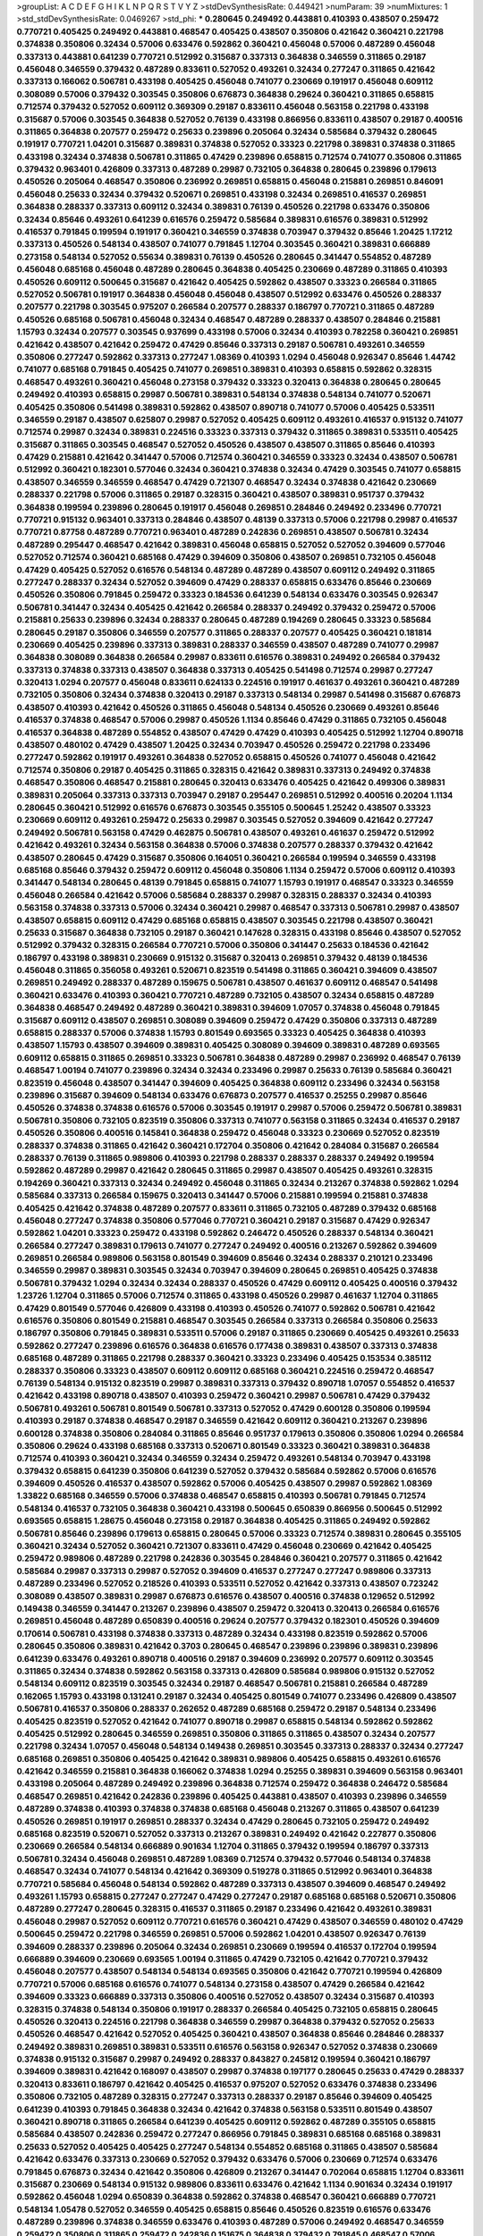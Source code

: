 >groupList:
A C D E F G H I K L
N P Q R S T V Y Z 
>stdDevSynthesisRate:
0.449421 
>numParam:
39
>numMixtures:
1
>std_stdDevSynthesisRate:
0.0469267
>std_phi:
***
0.280645 0.249492 0.443881 0.410393 0.438507 0.259472 0.770721 0.405425 0.249492 0.443881
0.468547 0.405425 0.438507 0.350806 0.421642 0.360421 0.221798 0.374838 0.350806 0.32434
0.57006 0.633476 0.592862 0.360421 0.456048 0.57006 0.487289 0.456048 0.337313 0.443881
0.641239 0.770721 0.512992 0.315687 0.337313 0.364838 0.346559 0.311865 0.29187 0.456048
0.346559 0.379432 0.487289 0.833611 0.527052 0.493261 0.32434 0.277247 0.311865 0.421642
0.337313 0.166062 0.506781 0.433198 0.405425 0.456048 0.741077 0.230669 0.191917 0.456048
0.609112 0.308089 0.57006 0.379432 0.303545 0.350806 0.676873 0.364838 0.29624 0.360421
0.311865 0.658815 0.712574 0.379432 0.527052 0.609112 0.369309 0.29187 0.833611 0.456048
0.563158 0.221798 0.433198 0.315687 0.57006 0.303545 0.364838 0.527052 0.76139 0.433198
0.866956 0.833611 0.438507 0.29187 0.400516 0.311865 0.364838 0.207577 0.259472 0.25633
0.239896 0.205064 0.32434 0.585684 0.379432 0.280645 0.191917 0.770721 1.04201 0.315687
0.389831 0.374838 0.527052 0.33323 0.221798 0.389831 0.374838 0.311865 0.433198 0.32434
0.374838 0.506781 0.311865 0.47429 0.239896 0.658815 0.712574 0.741077 0.350806 0.311865
0.379432 0.963401 0.426809 0.337313 0.487289 0.29987 0.732105 0.364838 0.280645 0.239896
0.179613 0.450526 0.205064 0.468547 0.350806 0.236992 0.269851 0.658815 0.456048 0.215881
0.269851 0.846091 0.456048 0.25633 0.32434 0.379432 0.520671 0.269851 0.433198 0.32434
0.269851 0.416537 0.269851 0.364838 0.288337 0.337313 0.609112 0.32434 0.389831 0.76139
0.450526 0.221798 0.633476 0.350806 0.32434 0.85646 0.493261 0.641239 0.616576 0.259472
0.585684 0.389831 0.616576 0.389831 0.512992 0.416537 0.791845 0.199594 0.191917 0.360421
0.346559 0.374838 0.703947 0.379432 0.85646 1.20425 1.17212 0.337313 0.450526 0.548134
0.438507 0.741077 0.791845 1.12704 0.303545 0.360421 0.389831 0.666889 0.273158 0.548134
0.527052 0.55634 0.389831 0.76139 0.450526 0.280645 0.341447 0.554852 0.487289 0.456048
0.685168 0.456048 0.487289 0.280645 0.364838 0.405425 0.230669 0.487289 0.311865 0.410393
0.450526 0.609112 0.500645 0.315687 0.421642 0.405425 0.592862 0.438507 0.33323 0.266584
0.311865 0.527052 0.506781 0.191917 0.364838 0.456048 0.456048 0.438507 0.512992 0.633476
0.450526 0.288337 0.207577 0.221798 0.303545 0.975207 0.266584 0.207577 0.288337 0.186797
0.770721 0.311865 0.487289 0.450526 0.685168 0.506781 0.456048 0.32434 0.468547 0.487289
0.288337 0.438507 0.284846 0.215881 1.15793 0.32434 0.207577 0.303545 0.937699 0.433198
0.57006 0.32434 0.410393 0.782258 0.360421 0.269851 0.421642 0.438507 0.421642 0.259472
0.47429 0.85646 0.337313 0.29187 0.506781 0.493261 0.346559 0.350806 0.277247 0.592862
0.337313 0.277247 1.08369 0.410393 1.0294 0.456048 0.926347 0.85646 1.44742 0.741077
0.685168 0.791845 0.405425 0.741077 0.269851 0.389831 0.410393 0.658815 0.592862 0.328315
0.468547 0.493261 0.360421 0.456048 0.273158 0.379432 0.33323 0.320413 0.364838 0.280645
0.280645 0.249492 0.410393 0.658815 0.29987 0.506781 0.389831 0.548134 0.374838 0.548134
0.741077 0.520671 0.405425 0.350806 0.541498 0.389831 0.592862 0.438507 0.890718 0.741077
0.57006 0.405425 0.533511 0.346559 0.29187 0.438507 0.625807 0.29987 0.527052 0.405425
0.609112 0.493261 0.416537 0.915132 0.741077 0.712574 0.29987 0.32434 0.389831 0.224516
0.33323 0.337313 0.379432 0.311865 0.389831 0.533511 0.405425 0.315687 0.311865 0.303545
0.468547 0.527052 0.450526 0.438507 0.438507 0.311865 0.85646 0.410393 0.47429 0.215881
0.421642 0.341447 0.57006 0.712574 0.360421 0.346559 0.33323 0.32434 0.438507 0.506781
0.512992 0.360421 0.182301 0.577046 0.32434 0.360421 0.374838 0.32434 0.47429 0.303545
0.741077 0.658815 0.438507 0.346559 0.346559 0.468547 0.47429 0.721307 0.468547 0.32434
0.374838 0.421642 0.230669 0.288337 0.221798 0.57006 0.311865 0.29187 0.328315 0.360421
0.438507 0.389831 0.951737 0.379432 0.364838 0.199594 0.239896 0.280645 0.191917 0.456048
0.269851 0.284846 0.249492 0.233496 0.770721 0.770721 0.915132 0.963401 0.337313 0.284846
0.438507 0.48139 0.337313 0.57006 0.221798 0.29987 0.416537 0.770721 0.87758 0.487289
0.770721 0.963401 0.487289 0.242836 0.269851 0.438507 0.506781 0.32434 0.487289 0.295447
0.468547 0.421642 0.389831 0.456048 0.658815 0.527052 0.527052 0.394609 0.577046 0.527052
0.712574 0.360421 0.685168 0.47429 0.394609 0.350806 0.438507 0.269851 0.732105 0.456048
0.47429 0.405425 0.527052 0.616576 0.548134 0.487289 0.487289 0.438507 0.609112 0.249492
0.311865 0.277247 0.288337 0.32434 0.527052 0.394609 0.47429 0.288337 0.658815 0.633476
0.85646 0.230669 0.450526 0.350806 0.791845 0.259472 0.33323 0.184536 0.641239 0.548134
0.633476 0.303545 0.926347 0.506781 0.341447 0.32434 0.405425 0.421642 0.266584 0.288337
0.249492 0.379432 0.259472 0.57006 0.215881 0.25633 0.239896 0.32434 0.288337 0.280645
0.487289 0.194269 0.280645 0.33323 0.585684 0.280645 0.29187 0.350806 0.346559 0.207577
0.311865 0.288337 0.207577 0.405425 0.360421 0.181814 0.230669 0.405425 0.239896 0.337313
0.389831 0.288337 0.346559 0.438507 0.487289 0.741077 0.29987 0.364838 0.308089 0.364838
0.266584 0.29987 0.833611 0.616576 0.389831 0.249492 0.266584 0.379432 0.337313 0.374838
0.337313 0.438507 0.364838 0.337313 0.405425 0.541498 0.712574 0.29987 0.277247 0.320413
1.0294 0.207577 0.456048 0.833611 0.624133 0.224516 0.191917 0.461637 0.493261 0.360421
0.487289 0.732105 0.350806 0.32434 0.374838 0.320413 0.29187 0.337313 0.548134 0.29987
0.541498 0.315687 0.676873 0.438507 0.410393 0.421642 0.450526 0.311865 0.456048 0.548134
0.450526 0.230669 0.493261 0.85646 0.416537 0.374838 0.468547 0.57006 0.29987 0.450526
1.1134 0.85646 0.47429 0.311865 0.732105 0.456048 0.416537 0.364838 0.487289 0.554852
0.438507 0.47429 0.47429 0.410393 0.405425 0.512992 1.12704 0.890718 0.438507 0.480102
0.47429 0.438507 1.20425 0.32434 0.703947 0.450526 0.259472 0.221798 0.233496 0.277247
0.592862 0.191917 0.493261 0.364838 0.527052 0.658815 0.450526 0.741077 0.456048 0.421642
0.712574 0.350806 0.29187 0.405425 0.311865 0.328315 0.421642 0.389831 0.337313 0.249492
0.374838 0.468547 0.350806 0.468547 0.215881 0.280645 0.320413 0.633476 0.405425 0.421642
0.499306 0.389831 0.389831 0.205064 0.337313 0.337313 0.703947 0.29187 0.295447 0.269851
0.512992 0.400516 0.20204 1.1134 0.280645 0.360421 0.512992 0.616576 0.676873 0.303545
0.355105 0.500645 1.25242 0.438507 0.33323 0.230669 0.609112 0.493261 0.259472 0.25633
0.29987 0.303545 0.527052 0.394609 0.421642 0.277247 0.249492 0.506781 0.563158 0.47429
0.462875 0.506781 0.438507 0.493261 0.461637 0.259472 0.512992 0.421642 0.493261 0.32434
0.563158 0.364838 0.57006 0.374838 0.207577 0.288337 0.379432 0.421642 0.438507 0.280645
0.47429 0.315687 0.350806 0.164051 0.360421 0.266584 0.199594 0.346559 0.433198 0.685168
0.85646 0.379432 0.259472 0.609112 0.456048 0.350806 1.1134 0.259472 0.57006 0.609112
0.410393 0.341447 0.548134 0.280645 0.48139 0.791845 0.658815 0.741077 1.15793 0.191917
0.468547 0.33323 0.346559 0.456048 0.266584 0.421642 0.57006 0.585684 0.288337 0.29987
0.328315 0.288337 0.32434 0.410393 0.563158 0.374838 0.337313 0.57006 0.32434 0.360421
0.29987 0.468547 0.337313 0.506781 0.29987 0.438507 0.438507 0.658815 0.609112 0.47429
0.685168 0.658815 0.438507 0.303545 0.221798 0.438507 0.360421 0.25633 0.315687 0.364838
0.732105 0.29187 0.360421 0.147628 0.328315 0.433198 0.85646 0.438507 0.527052 0.512992
0.379432 0.328315 0.266584 0.770721 0.57006 0.350806 0.341447 0.25633 0.184536 0.421642
0.186797 0.433198 0.389831 0.230669 0.915132 0.315687 0.320413 0.269851 0.379432 0.48139
0.184536 0.456048 0.311865 0.356058 0.493261 0.520671 0.823519 0.541498 0.311865 0.360421
0.394609 0.438507 0.269851 0.249492 0.288337 0.487289 0.159675 0.506781 0.438507 0.461637
0.609112 0.468547 0.541498 0.360421 0.633476 0.410393 0.360421 0.770721 0.487289 0.732105
0.438507 0.32434 0.658815 0.487289 0.364838 0.468547 0.249492 0.487289 0.360421 0.389831
0.394609 1.07057 0.374838 0.456048 0.791845 0.315687 0.609112 0.438507 0.269851 0.308089
0.394609 0.259472 0.47429 0.350806 0.337313 0.487289 0.658815 0.288337 0.57006 0.374838
1.15793 0.801549 0.693565 0.33323 0.405425 0.364838 0.410393 0.438507 1.15793 0.438507
0.394609 0.389831 0.405425 0.308089 0.394609 0.389831 0.487289 0.693565 0.609112 0.658815
0.311865 0.269851 0.33323 0.506781 0.364838 0.487289 0.29987 0.236992 0.468547 0.76139
0.468547 1.00194 0.741077 0.239896 0.32434 0.32434 0.233496 0.29987 0.25633 0.76139
0.585684 0.360421 0.823519 0.456048 0.438507 0.341447 0.394609 0.405425 0.364838 0.609112
0.233496 0.32434 0.563158 0.239896 0.315687 0.394609 0.548134 0.633476 0.676873 0.207577
0.416537 0.25255 0.29987 0.85646 0.450526 0.374838 0.374838 0.616576 0.57006 0.303545
0.191917 0.29987 0.57006 0.259472 0.506781 0.389831 0.506781 0.350806 0.732105 0.823519
0.350806 0.337313 0.741077 0.563158 0.311865 0.32434 0.416537 0.29187 0.450526 0.350806
0.400516 0.145841 0.364838 0.259472 0.456048 0.33323 0.230669 0.527052 0.823519 0.288337
0.374838 0.311865 0.421642 0.360421 0.172704 0.350806 0.421642 0.284084 0.315687 0.266584
0.288337 0.76139 0.311865 0.989806 0.410393 0.221798 0.288337 0.288337 0.288337 0.249492
0.199594 0.592862 0.487289 0.29987 0.421642 0.280645 0.311865 0.29987 0.438507 0.405425
0.493261 0.328315 0.194269 0.360421 0.337313 0.32434 0.249492 0.456048 0.311865 0.32434
0.213267 0.374838 0.592862 1.0294 0.585684 0.337313 0.266584 0.159675 0.320413 0.341447
0.57006 0.215881 0.199594 0.215881 0.374838 0.405425 0.421642 0.374838 0.487289 0.207577
0.833611 0.311865 0.732105 0.487289 0.379432 0.685168 0.456048 0.277247 0.374838 0.350806
0.577046 0.770721 0.360421 0.29187 0.315687 0.47429 0.926347 0.592862 1.04201 0.33323
0.259472 0.433198 0.592862 0.246472 0.450526 0.288337 0.548134 0.360421 0.266584 0.277247
0.389831 0.179613 0.741077 0.277247 0.249492 0.400516 0.213267 0.592862 0.394609 0.269851
0.266584 0.989806 0.563158 0.801549 0.394609 0.85646 0.32434 0.288337 0.210121 0.233496
0.346559 0.29987 0.389831 0.303545 0.32434 0.703947 0.394609 0.280645 0.269851 0.405425
0.374838 0.506781 0.379432 1.0294 0.32434 0.32434 0.288337 0.450526 0.47429 0.609112
0.405425 0.400516 0.379432 1.23726 1.12704 0.311865 0.57006 0.712574 0.311865 0.433198
0.450526 0.29987 0.461637 1.12704 0.311865 0.47429 0.801549 0.577046 0.426809 0.433198
0.410393 0.450526 0.741077 0.592862 0.506781 0.421642 0.616576 0.350806 0.801549 0.215881
0.468547 0.303545 0.266584 0.337313 0.266584 0.350806 0.25633 0.186797 0.350806 0.791845
0.389831 0.533511 0.57006 0.29187 0.311865 0.230669 0.405425 0.493261 0.25633 0.592862
0.277247 0.239896 0.616576 0.364838 0.616576 0.177438 0.389831 0.438507 0.337313 0.374838
0.685168 0.487289 0.311865 0.221798 0.288337 0.360421 0.33323 0.233496 0.405425 0.153534
0.385112 0.288337 0.350806 0.33323 0.438507 0.609112 0.609112 0.685168 0.360421 0.224516
0.259472 0.468547 0.76139 0.548134 0.915132 0.823519 0.29987 0.389831 0.337313 0.379432
0.890718 1.07057 0.554852 0.416537 0.421642 0.433198 0.890718 0.438507 0.410393 0.259472
0.360421 0.29987 0.506781 0.47429 0.379432 0.506781 0.493261 0.506781 0.801549 0.506781
0.337313 0.527052 0.47429 0.600128 0.350806 0.199594 0.410393 0.29187 0.374838 0.468547
0.29187 0.346559 0.421642 0.609112 0.360421 0.213267 0.239896 0.600128 0.374838 0.350806
0.284084 0.311865 0.85646 0.951737 0.179613 0.350806 0.350806 1.0294 0.266584 0.350806
0.29624 0.433198 0.685168 0.337313 0.520671 0.801549 0.33323 0.360421 0.389831 0.364838
0.712574 0.410393 0.360421 0.32434 0.346559 0.32434 0.259472 0.493261 0.548134 0.703947
0.433198 0.379432 0.658815 0.641239 0.350806 0.641239 0.527052 0.379432 0.585684 0.592862
0.57006 0.616576 0.394609 0.450526 0.416537 0.438507 0.592862 0.57006 0.405425 0.438507
0.29987 0.592862 1.08369 1.33822 0.685168 0.346559 0.57006 0.374838 0.468547 0.658815
0.410393 0.506781 0.791845 0.712574 0.548134 0.416537 0.732105 0.364838 0.360421 0.433198
0.500645 0.650839 0.866956 0.500645 0.512992 0.693565 0.658815 1.28675 0.456048 0.273158
0.29187 0.364838 0.405425 0.311865 0.249492 0.592862 0.506781 0.85646 0.239896 0.179613
0.658815 0.280645 0.57006 0.33323 0.712574 0.389831 0.280645 0.355105 0.360421 0.32434
0.527052 0.360421 0.721307 0.833611 0.47429 0.456048 0.230669 0.421642 0.405425 0.259472
0.989806 0.487289 0.221798 0.242836 0.303545 0.284846 0.360421 0.207577 0.311865 0.421642
0.585684 0.29987 0.337313 0.29987 0.527052 0.394609 0.416537 0.277247 0.277247 0.989806
0.337313 0.487289 0.233496 0.527052 0.218526 0.410393 0.533511 0.527052 0.421642 0.337313
0.438507 0.723242 0.308089 0.438507 0.389831 0.29987 0.676873 0.616576 0.438507 0.400516
0.374838 0.129652 0.512992 0.149438 0.346559 0.341447 0.213267 0.239896 0.438507 0.259472
0.320413 0.320413 0.266584 0.616576 0.269851 0.456048 0.487289 0.650839 0.400516 0.29624
0.207577 0.379432 0.182301 0.450526 0.394609 0.170614 0.506781 0.433198 0.374838 0.337313
0.487289 0.32434 0.433198 0.823519 0.592862 0.57006 0.280645 0.350806 0.389831 0.421642
0.3703 0.280645 0.468547 0.239896 0.239896 0.389831 0.239896 0.641239 0.633476 0.493261
0.890718 0.400516 0.29187 0.394609 0.236992 0.207577 0.609112 0.303545 0.311865 0.32434
0.374838 0.592862 0.563158 0.337313 0.426809 0.585684 0.989806 0.915132 0.527052 0.548134
0.609112 0.823519 0.303545 0.32434 0.29187 0.468547 0.506781 0.215881 0.266584 0.487289
0.162065 1.15793 0.433198 0.131241 0.29187 0.32434 0.405425 0.801549 0.741077 0.233496
0.426809 0.438507 0.506781 0.416537 0.350806 0.288337 0.262652 0.487289 0.685168 0.259472
0.29187 0.548134 0.233496 0.405425 0.823519 0.527052 0.421642 0.741077 0.890718 0.29987
0.658815 0.548134 0.592862 0.592862 0.405425 0.512992 0.280645 0.346559 0.269851 0.350806
0.311865 0.311865 0.438507 0.32434 0.207577 0.221798 0.32434 1.07057 0.456048 0.548134
0.149438 0.269851 0.303545 0.337313 0.288337 0.32434 0.277247 0.685168 0.269851 0.350806
0.405425 0.421642 0.389831 0.989806 0.405425 0.658815 0.493261 0.616576 0.421642 0.346559
0.215881 0.364838 0.166062 0.374838 1.0294 0.25255 0.389831 0.394609 0.563158 0.963401
0.433198 0.205064 0.487289 0.249492 0.239896 0.364838 0.712574 0.259472 0.364838 0.246472
0.585684 0.468547 0.269851 0.421642 0.242836 0.239896 0.405425 0.443881 0.438507 0.410393
0.239896 0.346559 0.487289 0.374838 0.410393 0.374838 0.374838 0.685168 0.456048 0.213267
0.311865 0.438507 0.641239 0.450526 0.269851 0.191917 0.269851 0.288337 0.32434 0.47429
0.280645 0.732105 0.259472 0.249492 0.685168 0.823519 0.520671 0.527052 0.337313 0.213267
0.389831 0.249492 0.421642 0.227877 0.350806 0.230669 0.266584 0.548134 0.666889 0.901634
1.12704 0.311865 0.379432 0.199594 0.186797 0.337313 0.506781 0.32434 0.456048 0.269851
0.487289 1.08369 0.712574 0.379432 0.577046 0.548134 0.374838 0.468547 0.32434 0.741077
0.548134 0.421642 0.369309 0.519278 0.311865 0.512992 0.963401 0.364838 0.770721 0.585684
0.456048 0.548134 0.592862 0.487289 0.337313 0.438507 0.394609 0.468547 0.249492 0.493261
1.15793 0.658815 0.277247 0.277247 0.47429 0.277247 0.29187 0.685168 0.685168 0.520671
0.350806 0.487289 0.277247 0.280645 0.328315 0.416537 0.311865 0.29187 0.233496 0.421642
0.493261 0.389831 0.456048 0.29987 0.527052 0.609112 0.770721 0.616576 0.360421 0.47429
0.438507 0.346559 0.480102 0.47429 0.500645 0.259472 0.221798 0.346559 0.269851 0.57006
0.592862 1.04201 0.438507 0.926347 0.76139 0.394609 0.288337 0.239896 0.205064 0.32434
0.269851 0.230669 0.199594 0.416537 0.172704 0.199594 0.666889 0.394609 0.230669 0.693565
1.00194 0.311865 0.47429 0.732105 0.421642 0.770721 0.379432 0.456048 0.207577 0.438507
0.548134 0.548134 0.693565 0.350806 0.421642 0.770721 0.199594 0.426809 0.770721 0.57006
0.685168 0.616576 0.741077 0.548134 0.273158 0.438507 0.47429 0.266584 0.421642 0.394609
0.33323 0.666889 0.337313 0.350806 0.400516 0.527052 0.438507 0.32434 0.315687 0.410393
0.328315 0.374838 0.548134 0.350806 0.191917 0.288337 0.266584 0.405425 0.732105 0.658815
0.280645 0.450526 0.320413 0.224516 0.221798 0.364838 0.346559 0.29987 0.364838 0.379432
0.527052 0.25633 0.450526 0.468547 0.421642 0.527052 0.405425 0.360421 0.438507 0.364838
0.85646 0.284846 0.288337 0.249492 0.389831 0.269851 0.389831 0.533511 0.616576 0.563158
0.926347 0.527052 0.374838 0.230669 0.374838 0.915132 0.315687 0.29987 0.249492 0.288337
0.843827 0.245812 0.199594 0.360421 0.186797 0.394609 0.389831 0.421642 0.168097 0.438507
0.29987 0.374838 0.197177 0.280645 0.25633 0.47429 0.288337 0.320413 0.833611 0.186797
0.421642 0.405425 0.416537 0.975207 0.527052 0.633476 0.374838 0.233496 0.350806 0.732105
0.487289 0.328315 0.277247 0.337313 0.288337 0.29187 0.85646 0.394609 0.405425 0.641239
0.410393 0.791845 0.364838 0.32434 0.421642 0.374838 0.563158 0.533511 0.801549 0.438507
0.360421 0.890718 0.311865 0.266584 0.641239 0.405425 0.609112 0.592862 0.487289 0.355105
0.658815 0.585684 0.438507 0.242836 0.259472 0.277247 0.866956 0.791845 0.389831 0.685168
0.685168 0.389831 0.25633 0.527052 0.405425 0.405425 0.277247 0.548134 0.554852 0.685168
0.311865 0.438507 0.585684 0.421642 0.633476 0.337313 0.230669 0.527052 0.379432 0.633476
0.57006 0.230669 0.712574 0.633476 0.791845 0.676873 0.32434 0.421642 0.350806 0.426809
0.213267 0.341447 0.702064 0.658815 1.12704 0.833611 0.315687 0.230669 0.548134 0.915132
0.989806 0.833611 0.633476 0.421642 1.1134 0.901634 0.32434 0.191917 0.592862 0.456048
1.0294 0.650839 0.364838 0.592862 0.374838 0.468547 0.360421 0.666889 0.770721 0.548134
1.05478 0.527052 0.346559 0.405425 0.658815 0.85646 0.450526 0.823519 0.616576 0.633476
0.487289 0.239896 0.374838 0.346559 0.633476 0.410393 0.487289 0.57006 0.249492 0.468547
0.346559 0.259472 0.350806 0.311865 0.259472 0.242836 0.151675 0.364838 0.379432 0.791845
0.468547 0.57006 0.249492 0.29987 0.421642 0.405425 0.421642 0.527052 0.269851 0.25255
0.592862 0.277247 0.29987 0.315687 0.410393 0.337313 0.364838 0.288337 0.456048 0.890718
0.47429 0.405425 0.57006 0.548134 0.311865 0.609112 0.249492 0.288337 0.350806 0.416537
0.269851 0.170614 0.337313 0.493261 0.750159 0.249492 0.487289 0.360421 0.770721 0.199594
0.410393 0.329195 0.337313 0.364838 0.500645 0.666889 0.303545 0.311865 0.468547 0.450526
0.269851 0.85646 0.405425 0.712574 0.277247 0.770721 0.563158 0.346559 0.184536 0.239896
0.520671 0.445072 0.29187 0.342363 0.527052 0.360421 0.527052 0.609112 0.29987 0.57006
1.0294 0.410393 0.527052 0.389831 0.369309 0.315687 0.493261 0.585684 0.770721 0.224516
0.269851 0.47429 0.527052 0.280645 0.32434 0.266584 0.512992 0.25633 0.450526 0.224516
0.32434 0.462875 0.389831 1.20425 0.29987 0.346559 0.233496 0.616576 0.791845 0.29987
0.32434 0.433198 0.421642 0.512992 0.346559 0.29187 0.625807 0.205064 0.277247 0.288337
0.723242 0.32434 0.259472 0.236992 0.658815 0.456048 0.811372 0.506781 0.184536 0.350806
0.410393 0.360421 0.395667 0.350806 0.337313 0.405425 0.259472 0.890718 0.246472 0.236992
0.266584 0.364838 0.29987 0.85646 0.246472 0.389831 0.890718 0.303545 0.207577 0.450526
0.389831 0.685168 0.527052 0.685168 0.468547 0.438507 2.03518 0.29987 0.207577 0.374838
0.833611 0.311865 0.443881 0.181814 1.08369 0.269851 0.421642 0.533511 0.527052 0.32434
0.57006 0.633476 0.577046 0.76139 0.421642 0.20204 0.29987 0.520671 0.311865 0.468547
0.249492 0.712574 0.609112 0.456048 0.360421 0.269851 0.25633 0.259472 0.405425 0.389831
0.360421 0.360421 0.230669 0.269851 0.364838 0.548134 0.616576 0.732105 0.360421 0.527052
0.456048 0.732105 0.915132 0.592862 0.527052 0.563158 0.438507 0.527052 0.443881 0.456048
0.438507 0.801549 0.703947 0.633476 0.47429 0.389831 0.29987 0.833611 0.433198 0.350806
0.641239 0.224516 0.213267 0.32434 0.48139 0.47429 0.32434 0.239896 0.311865 0.355105
0.389831 0.389831 0.421642 0.541498 0.25633 0.609112 0.249492 0.527052 0.311865 0.47429
0.360421 0.456048 0.32434 1.05761 0.259472 0.389831 0.520671 0.563158 0.207577 0.926347
0.337313 0.527052 0.685168 0.563158 0.379432 0.585684 0.405425 0.350806 0.379432 0.732105
0.901634 0.658815 0.527052 0.468547 0.207577 0.277247 0.421642 0.199594 0.493261 0.493261
0.685168 0.379432 0.468547 0.337313 0.303545 0.32434 0.438507 0.29187 0.269851 0.633476
0.609112 0.259472 0.85646 0.833611 0.901634 0.389831 0.337313 0.230669 0.379432 0.303545
0.224516 0.500645 0.468547 0.269851 0.259472 0.29987 0.277247 0.221798 0.32434 0.360421
0.601737 0.311865 0.433198 1.00194 0.658815 0.487289 0.433198 0.506781 0.866956 0.658815
0.405425 0.280645 0.400516 0.438507 0.741077 0.633476 0.350806 0.658815 0.951737 0.221798
0.29987 0.337313 0.315687 0.29987 0.548134 0.29187 0.280645 0.364838 0.937699 0.712574
0.592862 0.350806 0.337313 0.337313 0.405425 1.20425 0.633476 0.866956 0.468547 0.512992
0.456048 0.426809 0.616576 0.57006 0.592862 0.506781 0.741077 0.346559 0.658815 0.405425
0.32434 0.32434 0.650839 0.239896 0.416537 0.633476 0.405425 0.791845 0.29987 0.389831
0.823519 0.57006 0.592862 0.227877 0.269851 0.487289 0.337313 0.311865 0.337313 0.389831
0.85646 0.609112 0.456048 0.438507 0.541498 0.533511 0.563158 0.389831 0.666889 0.533511
0.438507 0.937699 0.666889 0.85646 0.926347 0.741077 0.592862 0.609112 0.527052 0.389831
0.450526 0.389831 0.374838 0.541498 0.592862 0.506781 0.405425 0.833611 0.693565 0.76139
0.813549 0.633476 0.520671 0.450526 0.85646 0.57006 0.194269 0.280645 0.563158 0.394609
0.592862 0.385112 0.266584 0.346559 0.438507 0.506781 0.303545 0.732105 0.224516 0.405425
0.563158 0.32434 0.394609 0.311865 0.249492 0.374838 0.421642 0.585684 0.288337 0.421642
0.527052 0.712574 0.585684 0.493261 0.303545 0.405425 0.355105 0.456048 0.266584 0.239896
0.33323 0.609112 0.341447 0.703947 0.341447 0.901634 0.456048 0.239896 0.350806 0.890718
0.259472 0.350806 0.355105 0.585684 0.405425 0.450526 0.421642 0.585684 0.405425 0.233496
0.450526 0.879934 0.416537 0.197177 0.685168 0.280645 0.32434 0.197177 0.269851 0.433198
0.364838 0.533511 0.527052 0.277247 0.400516 0.29987 0.337313 0.269851 0.221798 0.249492
0.311865 0.374838 0.548134 0.506781 0.833611 0.506781 0.506781 0.487289 0.527052 0.262652
0.548134 0.890718 0.385112 0.592862 0.269851 0.456048 0.438507 0.374838 0.337313 0.374838
0.405425 0.405425 0.311865 0.450526 0.350806 0.541498 0.210685 0.194269 0.666889 0.456048
0.355105 0.374838 0.350806 0.438507 0.364838 0.416537 0.32434 0.585684 0.421642 0.426809
1.00194 0.85646 0.666889 0.389831 0.379432 0.389831 0.249492 0.989806 0.374838 0.548134
0.712574 0.32434 0.328315 0.520671 0.337313 0.311865 0.443881 0.224516 0.32434 0.616576
0.295447 0.548134 0.833611 0.527052 0.823519 0.337313 0.609112 0.685168 0.801549 0.350806
0.379432 0.364838 0.512992 0.438507 0.379432 0.85646 0.410393 0.311865 0.548134 0.337313
1.15793 0.438507 0.379432 0.389831 0.360421 0.801549 0.350806 0.303545 0.230669 0.33323
0.364838 0.29987 0.277247 0.284084 0.303545 0.32434 0.791845 0.346559 0.421642 0.311865
0.421642 0.213267 0.346559 0.421642 0.29987 0.732105 0.136491 0.633476 0.259472 0.259472
0.215881 0.405425 0.421642 0.259472 0.179613 0.288337 1.04201 0.833611 0.770721 0.527052
0.85646 0.866956 0.548134 0.400516 0.823519 0.85646 0.527052 0.337313 0.374838 0.456048
0.433198 0.641239 0.421642 0.57006 0.609112 0.791845 0.563158 0.721307 0.85646 0.926347
0.433198 0.389831 0.487289 0.548134 0.468547 0.85646 0.389831 0.29987 0.32434 0.456048
0.421642 0.585684 0.633476 0.280645 0.29987 0.456048 0.277247 0.230669 0.405425 0.421642
0.400516 0.191917 0.350806 0.364838 0.303545 0.277247 0.76139 0.346559 0.311865 0.506781
0.29987 0.421642 0.280645 0.379432 0.379432 0.456048 0.592862 0.288337 0.548134 0.527052
0.823519 0.433198 0.394609 0.527052 0.364838 0.29987 0.273158 0.616576 0.405425 0.421642
0.450526 0.741077 0.989806 0.487289 0.585684 0.426809 0.337313 0.29187 0.443881 0.506781
0.616576 0.456048 0.364838 0.456048 1.17212 0.658815 0.315687 0.303545 0.350806 0.609112
0.712574 0.32434 0.25255 0.177438 0.438507 0.450526 0.527052 0.320413 0.280645 0.389831
0.421642 0.199594 0.315687 0.658815 0.109193 0.230669 0.249492 0.350806 0.374838 0.879934
0.416537 0.33323 0.57006 0.592862 0.741077 0.33323 0.197177 0.266584 0.57006 0.421642
0.433198 0.239896 0.685168 0.311865 0.519278 0.33323 0.438507 0.963401 0.527052 0.224516
0.360421 0.438507 0.456048 0.732105 0.29987 0.29987 1.04201 0.76139 0.364838 0.269851
0.259472 0.337313 0.450526 0.364838 0.405425 0.311865 0.320413 0.592862 0.230669 1.15793
0.233496 0.468547 0.685168 1.15793 0.288337 0.506781 0.29987 0.221798 0.712574 0.239896
0.32434 0.311865 0.29987 0.389831 0.379432 0.405425 0.456048 0.85646 0.541498 0.421642
0.288337 0.337313 0.732105 0.332338 0.416537 0.269851 0.506781 0.487289 0.213267 0.239896
0.47429 0.685168 0.29987 0.801549 0.624133 0.170614 0.25255 0.374838 0.527052 0.405425
0.249492 0.421642 0.346559 0.277247 0.548134 0.658815 0.221798 0.400516 0.29987 0.421642
0.712574 0.29987 0.153534 0.527052 0.47429 0.207577 0.29987 0.374838 0.246472 0.350806
0.337313 0.616576 0.47429 0.164051 0.346559 0.184536 0.721307 0.468547 0.29624 0.259472
0.207577 0.360421 0.249492 0.421642 0.487289 0.29987 0.410393 0.421642 0.975207 0.315687
0.410393 0.468547 0.269851 0.901634 0.29987 0.410393 0.438507 0.548134 0.360421 0.25255
0.269851 0.25633 0.131241 0.29987 0.506781 0.487289 0.633476 0.233496 0.493261 0.364838
0.416537 0.592862 0.592862 0.389831 0.337313 0.266584 0.379432 0.259472 0.280645 0.277247
0.29987 0.199594 0.741077 0.456048 0.421642 0.633476 0.527052 0.85646 0.585684 0.360421
0.233496 0.29187 0.239896 0.350806 0.239896 0.585684 0.480102 0.616576 0.405425 0.833611
0.311865 0.468547 0.29187 0.32434 0.633476 0.416537 0.32434 0.468547 0.207577 0.360421
0.184536 0.364838 0.609112 0.438507 0.259472 0.311865 0.337313 0.374838 0.32434 0.890718
0.337313 0.213267 0.269851 0.186797 0.405425 0.641239 0.364838 0.554852 0.311865 0.389831
0.308089 0.527052 0.239896 0.951737 0.266584 0.926347 0.308089 0.277247 0.389831 0.633476
0.337313 0.493261 0.311865 0.29987 0.191917 0.315687 0.76139 1.07057 0.337313 0.269851
0.29987 0.194269 0.350806 0.641239 0.426809 0.394609 0.360421 0.76139 0.311865 0.554852
0.533511 0.438507 0.416537 0.527052 0.379432 0.616576 0.641239 0.685168 0.426809 0.527052
0.311865 0.456048 0.721307 0.29987 0.57006 0.685168 1.04201 0.85646 0.650839 0.989806
0.633476 0.421642 0.315687 0.360421 0.410393 0.315687 0.311865 0.937699 0.303545 0.360421
0.405425 0.197177 0.280645 0.379432 0.438507 0.433198 0.311865 0.548134 0.487289 0.389831
0.394609 0.29987 0.364838 0.541498 0.364838 0.438507 0.239896 0.249492 0.374838 0.609112
0.249492 0.374838 0.288337 0.374838 0.239896 0.389831 0.277247 0.230669 0.666889 0.177438
0.32434 0.548134 1.00194 0.364838 0.191917 0.926347 0.29987 0.346559 0.337313 0.389831
0.337313 1.15793 0.456048 0.468547 0.506781 0.450526 0.421642 0.315687 0.433198 0.29187
0.47429 0.239896 0.405425 0.487289 0.450526 0.29987 0.374838 0.224516 0.394609 0.389831
0.394609 0.592862 1.15793 0.161632 0.184536 0.741077 0.239896 0.346559 0.315687 0.890718
0.184536 0.360421 0.399445 0.166062 0.29987 0.527052 0.791845 0.487289 0.249492 0.360421
0.450526 0.311865 0.487289 0.389831 0.506781 0.221798 0.732105 0.616576 0.394609 0.25633
0.963401 0.450526 0.533511 0.421642 0.456048 0.527052 0.32434 0.233496 0.527052 0.527052
0.29987 0.468547 0.32434 0.29987 0.311865 0.410393 0.29987 0.199594 0.221798 0.29987
0.29987 0.230669 0.315687 0.770721 0.741077 0.712574 0.311865 0.468547 0.47429 0.394609
0.213267 0.166062 0.246472 0.288337 0.29624 0.199594 0.389831 0.963401 0.410393 1.21901
1.15793 0.394609 0.585684 0.512992 0.350806 0.215881 0.249492 0.394609 0.47429 0.915132
1.15793 0.166062 0.527052 0.405425 0.520671 0.389831 0.633476 0.277247 0.191917 0.269851
0.770721 0.236992 0.32434 0.394609 0.303545 0.346559 0.506781 0.230669 0.394609 0.273158
0.487289 0.350806 0.25633 0.456048 0.269851 0.616576 0.346559 0.25255 0.866956 0.712574
0.266584 0.426809 0.360421 0.506781 0.493261 0.32434 0.25633 0.421642 0.577046 0.303545
0.389831 0.32434 0.374838 0.311865 0.527052 0.394609 0.438507 0.374838 0.277247 0.32434
0.389831 0.350806 0.506781 0.438507 0.405425 0.32434 0.350806 0.405425 0.29987 1.00194
0.57006 0.487289 0.592862 0.350806 0.493261 0.269851 0.712574 0.527052 0.262652 0.592862
0.421642 0.506781 0.410393 0.230669 0.337313 0.266584 0.311865 0.506781 0.394609 0.823519
0.541498 0.633476 0.685168 0.438507 0.456048 0.633476 0.32434 0.48139 0.364838 0.389831
0.374838 1.85886 0.405425 0.308089 0.374838 0.450526 0.277247 0.405425 0.360421 0.823519
0.433198 1.01422 0.311865 0.249492 0.421642 0.337313 0.29624 0.703947 0.57006 0.350806
0.288337 0.249492 0.421642 0.389831 0.712574 0.350806 0.166062 0.33323 0.221798 0.350806
0.456048 0.389831 0.199594 0.456048 0.462875 0.311865 0.592862 0.450526 0.346559 0.456048
0.685168 0.47429 0.405425 0.337313 0.416537 0.421642 0.600128 0.548134 0.512992 0.249492
0.233496 0.288337 0.32434 0.433198 0.493261 0.379432 0.259472 0.364838 0.350806 0.487289
0.487289 0.364838 0.421642 0.288337 0.685168 0.288337 0.364838 0.512992 0.456048 0.405425
0.337313 0.12774 0.277247 0.199594 0.249492 0.266584 0.450526 0.833611 0.394609 0.416537
0.221798 0.693565 0.221798 0.249492 0.337313 0.145841 0.29187 0.20204 0.230669 0.230669
0.416537 0.676873 0.311865 0.433198 0.218526 0.901634 0.288337 0.249492 0.989806 0.374838
0.506781 0.277247 0.405425 0.191917 0.32434 0.76139 0.32434 0.989806 0.224516 0.280645
0.213267 0.213267 0.262652 0.712574 0.389831 0.259472 0.487289 0.57006 0.512992 0.295447
0.249492 0.421642 0.57006 0.512992 1.12704 0.364838 0.364838 0.337313 0.548134 0.438507
0.450526 0.405425 0.308089 0.426809 0.259472 0.487289 0.926347 0.277247 0.269851 0.288337
0.443881 0.269851 0.29987 0.191917 0.29187 0.189594 0.433198 0.394609 0.337313 0.29187
0.47429 0.405425 0.350806 0.450526 0.288337 0.266584 0.32434 1.12704 0.633476 0.548134
0.658815 0.405425 0.47429 0.506781 0.47429 0.259472 0.493261 0.410393 0.337313 0.207577
0.346559 0.32434 0.468547 0.405425 0.337313 0.360421 0.609112 0.487289 0.616576 0.242836
0.666889 0.337313 0.389831 0.47429 0.548134 0.288337 0.311865 0.438507 0.303545 0.506781
0.741077 0.609112 0.712574 0.364838 0.438507 0.421642 0.616576 0.791845 0.394609 0.32434
0.438507 0.433198 0.548134 0.456048 0.666889 0.405425 0.438507 0.421642 0.29987 0.394609
0.421642 0.741077 0.951737 0.548134 0.346559 0.394609 0.350806 0.400516 0.421642 0.29987
0.616576 0.633476 0.29187 0.741077 0.207577 1.0294 0.249492 0.303545 0.57006 0.741077
0.693565 0.741077 0.616576 0.249492 0.32434 0.592862 0.426809 0.405425 0.263356 0.221798
0.563158 0.266584 0.269851 0.239896 0.426809 0.57006 0.389831 0.693565 0.541498 0.405425
0.320413 0.337313 0.374838 0.548134 0.249492 0.641239 0.29187 0.337313 0.224516 0.374838
0.379432 0.685168 0.770721 0.456048 0.438507 0.360421 0.320413 0.341447 0.421642 0.33323
0.277247 0.311865 0.364838 0.311865 0.585684 0.239896 0.199594 0.311865 0.346559 0.801549
0.915132 0.616576 0.989806 0.337313 0.57006 0.890718 0.32434 0.823519 0.57006 0.890718
0.493261 0.533511 1.0294 0.438507 0.29987 0.364838 0.215881 0.527052 0.374838 0.421642
0.658815 0.616576 0.493261 0.85646 0.633476 0.487289 0.303545 1.33822 1.15793 0.280645
0.438507 0.487289 0.29187 0.685168 1.07057 0.685168 0.85646 0.666889 0.346559 0.233496
0.360421 0.563158 0.823519 0.527052 0.641239 0.421642 0.520671 0.364838 0.320413 0.249492
0.456048 0.57006 0.303545 0.770721 0.29187 0.712574 0.633476 0.389831 0.25633 0.140232
0.303545 0.29987 0.394609 0.364838 0.989806 0.438507 0.487289 0.389831 0.823519 0.25633
0.405425 0.315687 0.242836 0.360421 0.616576 0.259472 0.379432 0.259472 0.215881 0.215881
0.47429 0.277247 0.426809 0.242836 0.399445 0.230669 0.288337 0.337313 0.360421 0.493261
0.438507 0.191917 0.658815 0.233496 0.221798 0.450526 0.57006 0.311865 0.374838 0.770721
0.823519 0.592862 0.47429 0.548134 0.259472 0.468547 0.307265 0.389831 0.230669 0.207577
0.277247 0.57006 0.732105 0.443881 0.47429 0.554852 0.493261 0.609112 0.57006 0.311865
0.303545 0.337313 0.29987 0.633476 0.311865 0.405425 0.512992 0.685168 0.29187 0.633476
0.215881 0.770721 0.242836 0.215881 0.641239 0.456048 0.33323 0.33323 0.29187 0.389831
0.426809 0.277247 0.641239 0.741077 0.721307 0.249492 0.732105 0.433198 0.616576 0.456048
0.951737 0.47429 0.438507 0.506781 0.548134 0.506781 0.926347 0.750159 0.57006 0.833611
0.29987 0.443881 0.346559 0.421642 0.405425 0.199594 0.249492 0.438507 0.346559 0.399445
0.269851 0.269851 0.311865 0.29187 0.230669 0.346559 0.233496 0.311865 0.3703 0.32434
0.213267 0.179613 0.350806 0.433198 0.548134 0.890718 0.456048 0.85646 0.721307 0.512992
0.609112 0.633476 1.0294 0.311865 0.685168 0.500645 1.0294 0.801549 0.592862 0.666889
0.57006 0.493261 0.633476 0.658815 0.311865 0.350806 0.592862 0.685168 0.658815 0.712574
0.421642 0.791845 0.364838 0.379432 0.712574 0.421642 0.443881 1.1134 0.616576 1.35462
0.770721 0.650839 0.29187 0.506781 0.405425 0.456048 0.813549 0.421642 0.801549 0.563158
0.374838 0.527052 0.416537 0.801549 0.592862 0.487289 0.685168 0.527052 0.926347 0.506781
0.350806 0.421642 0.25633 0.548134 0.487289 0.33323 0.438507 0.527052 0.506781 0.633476
1.15793 0.541498 0.364838 0.29987 0.389831 0.205064 0.520671 0.32434 0.29987 0.288337
0.33323 0.249492 1.05761 0.533511 0.410393 0.468547 0.438507 0.379432 0.360421 0.311865
0.512992 0.426809 0.493261 0.989806 0.487289 0.801549 1.00194 0.801549 0.770721 0.346559
0.421642 0.791845 0.360421 0.641239 0.76139 0.421642 0.443881 0.801549 0.926347 0.379432
0.592862 1.0294 0.394609 0.649098 0.732105 0.350806 0.487289 0.741077 1.00194 0.527052
0.249492 0.303545 0.374838 0.364838 0.548134 0.215881 0.624133 0.685168 0.500645 1.00194
0.29187 0.741077 0.791845 0.315687 0.25255 0.374838 0.462875 0.400516 0.592862 0.527052
0.693565 0.249492 0.450526 0.280645 0.360421 0.311865 0.685168 0.456048 0.242836 0.29187
0.239896 0.405425 0.280645 0.879934 0.468547 0.438507 0.29987 0.32434 0.76139 0.405425
0.379432 0.57006 0.29187 0.438507 0.269851 0.703947 0.315687 0.337313 0.32434 0.563158
0.356058 0.379432 0.520671 0.438507 0.33323 0.246472 0.33323 0.364838 0.14195 0.25633
0.426809 0.242836 0.374838 0.506781 0.249492 0.29987 0.29987 0.512992 0.374838 0.157742
0.215881 0.33323 0.47429 0.823519 0.512992 0.360421 0.641239 0.249492 0.823519 0.506781
1.1134 0.926347 0.389831 0.520671 0.29187 0.350806 0.374838 0.405425 0.186797 0.280645
0.259472 0.25255 0.29187 0.456048 0.585684 0.379432 0.512992 0.963401 0.303545 0.468547
0.374838 0.438507 1.12704 0.712574 0.29187 0.239896 0.600128 0.346559 0.791845 0.374838
0.468547 0.47429 0.385112 0.199594 0.350806 0.405425 0.3703 0.405425 0.641239 0.468547
0.616576 0.750159 0.915132 0.337313 0.548134 0.374838 0.47429 0.219112 0.215881 0.433198
0.29187 0.833611 0.230669 0.641239 0.57006 0.29987 0.616576 0.315687 0.389831 0.360421
0.364838 0.259472 0.658815 0.506781 0.57006 0.57006 0.389831 0.172704 0.527052 0.585684
0.866956 0.239896 0.527052 0.456048 0.303545 0.468547 0.311865 0.269851 0.32434 0.527052
0.456048 0.421642 0.712574 0.658815 0.951737 0.493261 0.563158 0.405425 0.405425 0.506781
0.616576 0.249492 0.29987 0.29187 0.712574 0.879934 0.280645 0.989806 0.269851 0.791845
0.527052 0.493261 0.548134 0.29187 0.311865 0.85646 0.801549 0.405425 0.438507 0.433198
0.315687 0.421642 0.685168 0.770721 0.450526 0.405425 0.215881 0.512992 0.249492 0.259472
0.189594 0.189594 0.25633 0.311865 0.801549 0.405425 0.527052 0.468547 0.585684 0.311865
0.288337 0.215881 0.585684 0.29187 0.32434 0.230669 0.527052 0.379432 0.215881 0.625807
0.308089 0.207577 0.328315 0.27389 0.288337 0.215881 0.215881 0.57006 0.230669 0.364838
0.341447 0.341447 0.879934 0.438507 0.230669 0.25633 0.311865 0.450526 0.389831 0.246472
0.249492 0.346559 0.389831 0.29187 0.890718 0.633476 0.421642 0.487289 0.487289 0.548134
0.320413 0.433198 0.633476 0.791845 0.29187 0.915132 0.813549 0.506781 0.47429 0.438507
0.712574 0.770721 0.616576 0.577046 0.527052 0.76139 0.548134 0.438507 0.512992 0.791845
0.609112 0.76139 0.405425 0.585684 0.506781 0.732105 0.456048 0.577046 0.374838 0.585684
0.405425 0.25633 0.337313 0.57006 0.421642 0.658815 0.47429 0.364838 0.32434 0.337313
0.280645 0.315687 0.487289 0.658815 1.07057 0.989806 0.712574 0.512992 0.951737 0.527052
0.641239 0.732105 0.426809 0.374838 0.356058 0.456048 0.259472 0.269851 0.685168 0.374838
0.57006 0.609112 0.239896 0.791845 0.374838 0.170614 0.233496 0.741077 0.633476 0.405425
0.450526 0.259472 0.450526 0.259472 0.389831 0.47429 0.374838 0.29987 0.213267 0.977823
0.801549 0.277247 0.288337 1.0294 0.989806 0.311865 0.32434 0.641239 0.438507 0.438507
0.249492 0.288337 0.416537 1.25242 0.394609 0.14195 1.20425 1.00194 0.337313 0.801549
0.563158 0.389831 0.364838 0.233496 0.416537 0.527052 0.374838 0.374838 0.823519 0.311865
0.506781 0.506781 0.506781 0.616576 0.456048 0.242836 0.527052 0.230669 0.355105 0.400516
0.239896 0.456048 0.233496 0.27389 0.47429 0.487289 0.833611 1.04201 0.85646 0.456048
0.47429 0.262652 0.374838 0.421642 0.426809 0.609112 0.658815 0.389831 0.456048 0.563158
0.866956 0.989806 0.616576 0.57006 0.563158 0.394609 0.426809 0.456048 0.506781 0.658815
0.685168 0.527052 0.364838 0.685168 0.249492 0.374838 0.233496 0.563158 0.633476 0.533511
0.364838 0.389831 0.320413 0.262652 0.288337 0.288337 0.269851 0.337313 0.346559 0.29987
0.433198 0.346559 0.249492 0.450526 0.416537 0.410393 0.416537 0.712574 0.230669 0.374838
0.355105 0.438507 0.520671 0.791845 0.242836 0.658815 0.288337 0.374838 0.461637 0.360421
0.641239 0.592862 0.360421 0.487289 0.963401 0.975207 0.421642 0.405425 0.311865 0.29187
0.433198 0.311865 0.374838 0.311865 0.166062 0.213267 0.405425 0.29187 0.468547 0.374838
0.337313 0.456048 0.350806 0.182301 0.450526 0.385112 0.374838 1.00194 0.33323 0.259472
0.25255 0.32434 0.585684 0.164051 0.548134 0.585684 0.337313 0.280645 0.438507 0.801549
0.184536 0.350806 0.379432 0.280645 0.337313 0.405425 0.224516 0.230669 0.394609 0.32434
0.249492 0.410393 0.592862 1.44742 0.389831 0.239896 0.389831 0.493261 0.360421 0.364838
0.288337 0.236992 0.350806 0.438507 0.506781 0.29187 0.433198 0.311865 0.379432 0.421642
0.57006 0.438507 0.364838 0.801549 0.255645 0.563158 0.207577 0.288337 0.721307 0.269851
0.468547 0.249492 0.277247 0.364838 0.280645 0.259472 0.450526 0.500645 0.456048 0.213267
0.288337 0.364838 0.269851 0.346559 0.239896 0.249492 0.269851 0.379432 0.47429 0.32434
0.506781 0.405425 0.890718 0.500645 0.374838 0.389831 0.177438 0.249492 0.269851 0.374838
0.438507 0.280645 0.280645 0.374838 0.246472 0.364838 0.266584 0.846091 0.433198 0.32434
0.650839 0.915132 0.379432 0.29987 0.236992 0.311865 0.624133 0.303545 0.32434 0.350806
0.426809 0.487289 0.374838 0.239896 0.421642 0.311865 0.213267 0.230669 0.249492 0.277247
0.676873 0.506781 0.57006 0.76139 0.337313 0.179613 0.360421 0.320413 0.246472 0.320413
0.433198 0.685168 0.702064 0.641239 0.277247 0.443881 0.480102 0.554852 0.76139 0.592862
0.512992 0.438507 0.438507 0.641239 0.658815 0.379432 0.791845 0.360421 0.685168 0.963401
0.963401 0.609112 0.122827 0.433198 0.350806 0.433198 0.288337 0.421642 0.438507 0.85646
0.350806 0.487289 0.421642 0.601737 0.57006 0.346559 0.487289 0.389831 0.405425 0.712574
0.239896 0.379432 0.350806 0.29987 0.468547 0.456048 0.207577 0.350806 0.266584 0.456048
0.405425 0.277247 0.389831 0.641239 0.311865 0.269851 0.506781 0.389831 0.468547 0.721307
0.205064 0.438507 0.29187 0.328315 0.468547 0.741077 0.337313 0.456048 0.548134 0.527052
0.405425 0.303545 0.374838 0.389831 0.328315 0.346559 0.493261 0.450526 0.405425 0.266584
0.374838 0.311865 0.29987 0.239896 0.732105 0.249492 0.527052 0.364838 0.548134 0.527052
0.405425 0.456048 0.32434 0.47429 0.355105 0.25633 0.405425 0.433198 0.421642 0.468547
0.350806 0.215881 0.389831 0.585684 0.364838 0.33323 0.421642 0.360421 0.633476 0.493261
0.450526 0.249492 0.548134 0.249492 0.405425 0.585684 0.57006 0.273158 0.389831 0.438507
0.487289 0.633476 0.563158 0.379432 0.712574 0.364838 0.506781 0.487289 0.633476 0.360421
0.47429 0.389831 0.269851 0.374838 0.890718 0.29987 0.533511 0.752171 0.416537 0.633476
0.337313 0.374838 0.389831 0.277247 0.609112 0.242836 0.527052 0.259472 0.741077 0.29987
0.641239 0.609112 0.438507 0.57006 0.548134 0.456048 0.527052 0.374838 0.616576 0.433198
0.421642 1.0294 0.554852 0.29187 0.609112 0.506781 0.350806 0.600128 0.346559 0.360421
0.57006 0.585684 0.506781 0.527052 0.350806 0.527052 0.438507 0.506781 0.207577 0.641239
0.269851 0.374838 0.405425 0.405425 0.438507 0.506781 0.303545 0.527052 0.224516 0.394609
0.389831 0.712574 0.703947 0.394609 0.277247 0.616576 0.389831 0.360421 1.1134 0.493261
0.926347 0.527052 0.721307 0.741077 0.374838 0.421642 0.879934 0.57006 0.951737 0.693565
0.493261 0.438507 0.563158 0.76139 0.456048 0.426809 0.487289 0.791845 0.563158 0.456048
0.438507 0.76139 0.468547 0.741077 0.32434 0.259472 0.445072 0.487289 0.249492 0.184536
0.47429 0.199594 0.879934 0.12134 0.47429 0.389831 0.249492 0.685168 0.337313 0.205064
0.32434 0.215881 0.315687 0.346559 0.205064 0.288337 0.33323 0.32434 0.337313 0.394609
1.04201 0.350806 0.977823 0.379432 0.315687 0.450526 0.364838 0.379432 0.379432 0.609112
0.280645 0.823519 0.541498 0.239896 0.450526 0.273158 0.937699 0.32434 0.374838 0.259472
0.239896 0.438507 0.33323 0.311865 0.315687 0.527052 0.438507 0.215881 0.57006 0.379432
0.288337 0.493261 0.493261 0.303545 0.394609 0.493261 0.389831 0.199594 0.389831 0.33323
0.29987 0.288337 0.548134 0.288337 0.32434 0.527052 0.527052 1.04201 0.360421 0.337313
0.770721 0.32434 0.273158 0.450526 0.350806 0.374838 0.32434 0.493261 0.29187 0.221798
0.374838 0.269851 0.47429 0.394609 0.405425 0.416537 0.284846 0.741077 0.259472 0.288337
0.438507 0.32434 0.259472 0.25633 0.151675 0.833611 0.741077 0.506781 0.421642 0.563158
0.641239 0.215881 0.288337 0.197177 0.259472 0.47429 0.32434 0.389831 0.506781 0.963401
0.259472 0.405425 0.450526 0.633476 0.191917 0.360421 0.207577 0.527052 0.389831 0.456048
0.47429 0.288337 0.29987 0.29187 0.741077 0.346559 0.85646 0.394609 0.350806 0.29187
0.548134 0.389831 0.533511 0.533511 0.609112 0.394609 0.438507 0.337313 0.350806 0.360421
0.85646 0.259472 0.29187 0.47429 0.421642 0.416537 0.641239 0.399445 0.280645 0.438507
0.184536 0.433198 0.207577 0.246472 0.184536 0.374838 0.712574 0.506781 0.76139 0.277247
0.592862 0.350806 0.563158 0.76139 0.337313 0.266584 0.346559 0.563158 0.506781 0.269851
1.08369 0.592862 0.405425 0.506781 0.813549 0.633476 0.487289 0.57006 0.963401 0.14369
0.633476 0.350806 0.433198 0.85646 0.741077 0.433198 0.732105 0.29187 0.259472 0.405425
1.0294 0.456048 0.76139 0.801549 0.487289 0.658815 0.554852 0.32434 0.577046 0.468547
0.25633 0.346559 0.273158 0.426809 0.394609 0.901634 0.346559 0.394609 0.520671 0.963401
0.29987 0.249492 0.233496 0.450526 0.374838 0.592862 0.57006 0.609112 0.379432 0.394609
1.00194 0.741077 1.0294 0.364838 0.506781 0.563158 0.890718 0.846091 0.410393 0.770721
0.277247 0.172704 0.405425 0.350806 0.29987 0.487289 0.364838 0.666889 0.527052 0.374838
0.433198 0.29987 0.308089 0.360421 0.57006 0.712574 0.456048 0.337313 0.57006 0.311865
0.506781 0.585684 0.563158 0.450526 0.500645 0.337313 0.890718 0.963401 0.989806 1.07057
1.25242 0.405425 0.421642 0.421642 0.487289 0.879934 0.379432 0.346559 0.592862 0.269851
0.374838 0.76139 0.712574 0.416537 0.926347 0.782258 0.833611 0.641239 0.666889 1.18967
0.512992 0.732105 0.303545 0.609112 0.438507 0.741077 0.541498 0.585684 0.585684 0.609112
0.493261 0.85646 0.416537 0.320413 0.633476 0.675062 0.76139 0.421642 0.520671 0.527052
1.20425 1.1134 0.527052 0.29987 0.303545 0.901634 0.658815 0.712574 0.548134 1.39175
0.493261 0.76139 0.548134 0.303545 0.47429 0.712574 0.712574 0.741077 0.29987 0.926347
0.33323 0.487289 1.0294 0.963401 0.901634 0.823519 0.350806 0.926347 0.350806 0.712574
0.592862 0.548134 1.07057 0.57006 
>categories:
0 0
>mixtureAssignment:
0 0 0 0 0 0 0 0 0 0 0 0 0 0 0 0 0 0 0 0 0 0 0 0 0 0 0 0 0 0 0 0 0 0 0 0 0 0 0 0 0 0 0 0 0 0 0 0 0 0
0 0 0 0 0 0 0 0 0 0 0 0 0 0 0 0 0 0 0 0 0 0 0 0 0 0 0 0 0 0 0 0 0 0 0 0 0 0 0 0 0 0 0 0 0 0 0 0 0 0
0 0 0 0 0 0 0 0 0 0 0 0 0 0 0 0 0 0 0 0 0 0 0 0 0 0 0 0 0 0 0 0 0 0 0 0 0 0 0 0 0 0 0 0 0 0 0 0 0 0
0 0 0 0 0 0 0 0 0 0 0 0 0 0 0 0 0 0 0 0 0 0 0 0 0 0 0 0 0 0 0 0 0 0 0 0 0 0 0 0 0 0 0 0 0 0 0 0 0 0
0 0 0 0 0 0 0 0 0 0 0 0 0 0 0 0 0 0 0 0 0 0 0 0 0 0 0 0 0 0 0 0 0 0 0 0 0 0 0 0 0 0 0 0 0 0 0 0 0 0
0 0 0 0 0 0 0 0 0 0 0 0 0 0 0 0 0 0 0 0 0 0 0 0 0 0 0 0 0 0 0 0 0 0 0 0 0 0 0 0 0 0 0 0 0 0 0 0 0 0
0 0 0 0 0 0 0 0 0 0 0 0 0 0 0 0 0 0 0 0 0 0 0 0 0 0 0 0 0 0 0 0 0 0 0 0 0 0 0 0 0 0 0 0 0 0 0 0 0 0
0 0 0 0 0 0 0 0 0 0 0 0 0 0 0 0 0 0 0 0 0 0 0 0 0 0 0 0 0 0 0 0 0 0 0 0 0 0 0 0 0 0 0 0 0 0 0 0 0 0
0 0 0 0 0 0 0 0 0 0 0 0 0 0 0 0 0 0 0 0 0 0 0 0 0 0 0 0 0 0 0 0 0 0 0 0 0 0 0 0 0 0 0 0 0 0 0 0 0 0
0 0 0 0 0 0 0 0 0 0 0 0 0 0 0 0 0 0 0 0 0 0 0 0 0 0 0 0 0 0 0 0 0 0 0 0 0 0 0 0 0 0 0 0 0 0 0 0 0 0
0 0 0 0 0 0 0 0 0 0 0 0 0 0 0 0 0 0 0 0 0 0 0 0 0 0 0 0 0 0 0 0 0 0 0 0 0 0 0 0 0 0 0 0 0 0 0 0 0 0
0 0 0 0 0 0 0 0 0 0 0 0 0 0 0 0 0 0 0 0 0 0 0 0 0 0 0 0 0 0 0 0 0 0 0 0 0 0 0 0 0 0 0 0 0 0 0 0 0 0
0 0 0 0 0 0 0 0 0 0 0 0 0 0 0 0 0 0 0 0 0 0 0 0 0 0 0 0 0 0 0 0 0 0 0 0 0 0 0 0 0 0 0 0 0 0 0 0 0 0
0 0 0 0 0 0 0 0 0 0 0 0 0 0 0 0 0 0 0 0 0 0 0 0 0 0 0 0 0 0 0 0 0 0 0 0 0 0 0 0 0 0 0 0 0 0 0 0 0 0
0 0 0 0 0 0 0 0 0 0 0 0 0 0 0 0 0 0 0 0 0 0 0 0 0 0 0 0 0 0 0 0 0 0 0 0 0 0 0 0 0 0 0 0 0 0 0 0 0 0
0 0 0 0 0 0 0 0 0 0 0 0 0 0 0 0 0 0 0 0 0 0 0 0 0 0 0 0 0 0 0 0 0 0 0 0 0 0 0 0 0 0 0 0 0 0 0 0 0 0
0 0 0 0 0 0 0 0 0 0 0 0 0 0 0 0 0 0 0 0 0 0 0 0 0 0 0 0 0 0 0 0 0 0 0 0 0 0 0 0 0 0 0 0 0 0 0 0 0 0
0 0 0 0 0 0 0 0 0 0 0 0 0 0 0 0 0 0 0 0 0 0 0 0 0 0 0 0 0 0 0 0 0 0 0 0 0 0 0 0 0 0 0 0 0 0 0 0 0 0
0 0 0 0 0 0 0 0 0 0 0 0 0 0 0 0 0 0 0 0 0 0 0 0 0 0 0 0 0 0 0 0 0 0 0 0 0 0 0 0 0 0 0 0 0 0 0 0 0 0
0 0 0 0 0 0 0 0 0 0 0 0 0 0 0 0 0 0 0 0 0 0 0 0 0 0 0 0 0 0 0 0 0 0 0 0 0 0 0 0 0 0 0 0 0 0 0 0 0 0
0 0 0 0 0 0 0 0 0 0 0 0 0 0 0 0 0 0 0 0 0 0 0 0 0 0 0 0 0 0 0 0 0 0 0 0 0 0 0 0 0 0 0 0 0 0 0 0 0 0
0 0 0 0 0 0 0 0 0 0 0 0 0 0 0 0 0 0 0 0 0 0 0 0 0 0 0 0 0 0 0 0 0 0 0 0 0 0 0 0 0 0 0 0 0 0 0 0 0 0
0 0 0 0 0 0 0 0 0 0 0 0 0 0 0 0 0 0 0 0 0 0 0 0 0 0 0 0 0 0 0 0 0 0 0 0 0 0 0 0 0 0 0 0 0 0 0 0 0 0
0 0 0 0 0 0 0 0 0 0 0 0 0 0 0 0 0 0 0 0 0 0 0 0 0 0 0 0 0 0 0 0 0 0 0 0 0 0 0 0 0 0 0 0 0 0 0 0 0 0
0 0 0 0 0 0 0 0 0 0 0 0 0 0 0 0 0 0 0 0 0 0 0 0 0 0 0 0 0 0 0 0 0 0 0 0 0 0 0 0 0 0 0 0 0 0 0 0 0 0
0 0 0 0 0 0 0 0 0 0 0 0 0 0 0 0 0 0 0 0 0 0 0 0 0 0 0 0 0 0 0 0 0 0 0 0 0 0 0 0 0 0 0 0 0 0 0 0 0 0
0 0 0 0 0 0 0 0 0 0 0 0 0 0 0 0 0 0 0 0 0 0 0 0 0 0 0 0 0 0 0 0 0 0 0 0 0 0 0 0 0 0 0 0 0 0 0 0 0 0
0 0 0 0 0 0 0 0 0 0 0 0 0 0 0 0 0 0 0 0 0 0 0 0 0 0 0 0 0 0 0 0 0 0 0 0 0 0 0 0 0 0 0 0 0 0 0 0 0 0
0 0 0 0 0 0 0 0 0 0 0 0 0 0 0 0 0 0 0 0 0 0 0 0 0 0 0 0 0 0 0 0 0 0 0 0 0 0 0 0 0 0 0 0 0 0 0 0 0 0
0 0 0 0 0 0 0 0 0 0 0 0 0 0 0 0 0 0 0 0 0 0 0 0 0 0 0 0 0 0 0 0 0 0 0 0 0 0 0 0 0 0 0 0 0 0 0 0 0 0
0 0 0 0 0 0 0 0 0 0 0 0 0 0 0 0 0 0 0 0 0 0 0 0 0 0 0 0 0 0 0 0 0 0 0 0 0 0 0 0 0 0 0 0 0 0 0 0 0 0
0 0 0 0 0 0 0 0 0 0 0 0 0 0 0 0 0 0 0 0 0 0 0 0 0 0 0 0 0 0 0 0 0 0 0 0 0 0 0 0 0 0 0 0 0 0 0 0 0 0
0 0 0 0 0 0 0 0 0 0 0 0 0 0 0 0 0 0 0 0 0 0 0 0 0 0 0 0 0 0 0 0 0 0 0 0 0 0 0 0 0 0 0 0 0 0 0 0 0 0
0 0 0 0 0 0 0 0 0 0 0 0 0 0 0 0 0 0 0 0 0 0 0 0 0 0 0 0 0 0 0 0 0 0 0 0 0 0 0 0 0 0 0 0 0 0 0 0 0 0
0 0 0 0 0 0 0 0 0 0 0 0 0 0 0 0 0 0 0 0 0 0 0 0 0 0 0 0 0 0 0 0 0 0 0 0 0 0 0 0 0 0 0 0 0 0 0 0 0 0
0 0 0 0 0 0 0 0 0 0 0 0 0 0 0 0 0 0 0 0 0 0 0 0 0 0 0 0 0 0 0 0 0 0 0 0 0 0 0 0 0 0 0 0 0 0 0 0 0 0
0 0 0 0 0 0 0 0 0 0 0 0 0 0 0 0 0 0 0 0 0 0 0 0 0 0 0 0 0 0 0 0 0 0 0 0 0 0 0 0 0 0 0 0 0 0 0 0 0 0
0 0 0 0 0 0 0 0 0 0 0 0 0 0 0 0 0 0 0 0 0 0 0 0 0 0 0 0 0 0 0 0 0 0 0 0 0 0 0 0 0 0 0 0 0 0 0 0 0 0
0 0 0 0 0 0 0 0 0 0 0 0 0 0 0 0 0 0 0 0 0 0 0 0 0 0 0 0 0 0 0 0 0 0 0 0 0 0 0 0 0 0 0 0 0 0 0 0 0 0
0 0 0 0 0 0 0 0 0 0 0 0 0 0 0 0 0 0 0 0 0 0 0 0 0 0 0 0 0 0 0 0 0 0 0 0 0 0 0 0 0 0 0 0 0 0 0 0 0 0
0 0 0 0 0 0 0 0 0 0 0 0 0 0 0 0 0 0 0 0 0 0 0 0 0 0 0 0 0 0 0 0 0 0 0 0 0 0 0 0 0 0 0 0 0 0 0 0 0 0
0 0 0 0 0 0 0 0 0 0 0 0 0 0 0 0 0 0 0 0 0 0 0 0 0 0 0 0 0 0 0 0 0 0 0 0 0 0 0 0 0 0 0 0 0 0 0 0 0 0
0 0 0 0 0 0 0 0 0 0 0 0 0 0 0 0 0 0 0 0 0 0 0 0 0 0 0 0 0 0 0 0 0 0 0 0 0 0 0 0 0 0 0 0 0 0 0 0 0 0
0 0 0 0 0 0 0 0 0 0 0 0 0 0 0 0 0 0 0 0 0 0 0 0 0 0 0 0 0 0 0 0 0 0 0 0 0 0 0 0 0 0 0 0 0 0 0 0 0 0
0 0 0 0 0 0 0 0 0 0 0 0 0 0 0 0 0 0 0 0 0 0 0 0 0 0 0 0 0 0 0 0 0 0 0 0 0 0 0 0 0 0 0 0 0 0 0 0 0 0
0 0 0 0 0 0 0 0 0 0 0 0 0 0 0 0 0 0 0 0 0 0 0 0 0 0 0 0 0 0 0 0 0 0 0 0 0 0 0 0 0 0 0 0 0 0 0 0 0 0
0 0 0 0 0 0 0 0 0 0 0 0 0 0 0 0 0 0 0 0 0 0 0 0 0 0 0 0 0 0 0 0 0 0 0 0 0 0 0 0 0 0 0 0 0 0 0 0 0 0
0 0 0 0 0 0 0 0 0 0 0 0 0 0 0 0 0 0 0 0 0 0 0 0 0 0 0 0 0 0 0 0 0 0 0 0 0 0 0 0 0 0 0 0 0 0 0 0 0 0
0 0 0 0 0 0 0 0 0 0 0 0 0 0 0 0 0 0 0 0 0 0 0 0 0 0 0 0 0 0 0 0 0 0 0 0 0 0 0 0 0 0 0 0 0 0 0 0 0 0
0 0 0 0 0 0 0 0 0 0 0 0 0 0 0 0 0 0 0 0 0 0 0 0 0 0 0 0 0 0 0 0 0 0 0 0 0 0 0 0 0 0 0 0 0 0 0 0 0 0
0 0 0 0 0 0 0 0 0 0 0 0 0 0 0 0 0 0 0 0 0 0 0 0 0 0 0 0 0 0 0 0 0 0 0 0 0 0 0 0 0 0 0 0 0 0 0 0 0 0
0 0 0 0 0 0 0 0 0 0 0 0 0 0 0 0 0 0 0 0 0 0 0 0 0 0 0 0 0 0 0 0 0 0 0 0 0 0 0 0 0 0 0 0 0 0 0 0 0 0
0 0 0 0 0 0 0 0 0 0 0 0 0 0 0 0 0 0 0 0 0 0 0 0 0 0 0 0 0 0 0 0 0 0 0 0 0 0 0 0 0 0 0 0 0 0 0 0 0 0
0 0 0 0 0 0 0 0 0 0 0 0 0 0 0 0 0 0 0 0 0 0 0 0 0 0 0 0 0 0 0 0 0 0 0 0 0 0 0 0 0 0 0 0 0 0 0 0 0 0
0 0 0 0 0 0 0 0 0 0 0 0 0 0 0 0 0 0 0 0 0 0 0 0 0 0 0 0 0 0 0 0 0 0 0 0 0 0 0 0 0 0 0 0 0 0 0 0 0 0
0 0 0 0 0 0 0 0 0 0 0 0 0 0 0 0 0 0 0 0 0 0 0 0 0 0 0 0 0 0 0 0 0 0 0 0 0 0 0 0 0 0 0 0 0 0 0 0 0 0
0 0 0 0 0 0 0 0 0 0 0 0 0 0 0 0 0 0 0 0 0 0 0 0 0 0 0 0 0 0 0 0 0 0 0 0 0 0 0 0 0 0 0 0 0 0 0 0 0 0
0 0 0 0 0 0 0 0 0 0 0 0 0 0 0 0 0 0 0 0 0 0 0 0 0 0 0 0 0 0 0 0 0 0 0 0 0 0 0 0 0 0 0 0 0 0 0 0 0 0
0 0 0 0 0 0 0 0 0 0 0 0 0 0 0 0 0 0 0 0 0 0 0 0 0 0 0 0 0 0 0 0 0 0 0 0 0 0 0 0 0 0 0 0 0 0 0 0 0 0
0 0 0 0 0 0 0 0 0 0 0 0 0 0 0 0 0 0 0 0 0 0 0 0 0 0 0 0 0 0 0 0 0 0 0 0 0 0 0 0 0 0 0 0 0 0 0 0 0 0
0 0 0 0 0 0 0 0 0 0 0 0 0 0 0 0 0 0 0 0 0 0 0 0 0 0 0 0 0 0 0 0 0 0 0 0 0 0 0 0 0 0 0 0 0 0 0 0 0 0
0 0 0 0 0 0 0 0 0 0 0 0 0 0 0 0 0 0 0 0 0 0 0 0 0 0 0 0 0 0 0 0 0 0 0 0 0 0 0 0 0 0 0 0 0 0 0 0 0 0
0 0 0 0 0 0 0 0 0 0 0 0 0 0 0 0 0 0 0 0 0 0 0 0 0 0 0 0 0 0 0 0 0 0 0 0 0 0 0 0 0 0 0 0 0 0 0 0 0 0
0 0 0 0 0 0 0 0 0 0 0 0 0 0 0 0 0 0 0 0 0 0 0 0 0 0 0 0 0 0 0 0 0 0 0 0 0 0 0 0 0 0 0 0 0 0 0 0 0 0
0 0 0 0 0 0 0 0 0 0 0 0 0 0 0 0 0 0 0 0 0 0 0 0 0 0 0 0 0 0 0 0 0 0 0 0 0 0 0 0 0 0 0 0 0 0 0 0 0 0
0 0 0 0 0 0 0 0 0 0 0 0 0 0 0 0 0 0 0 0 0 0 0 0 0 0 0 0 0 0 0 0 0 0 0 0 0 0 0 0 0 0 0 0 0 0 0 0 0 0
0 0 0 0 0 0 0 0 0 0 0 0 0 0 0 0 0 0 0 0 0 0 0 0 0 0 0 0 0 0 0 0 0 0 0 0 0 0 0 0 0 0 0 0 0 0 0 0 0 0
0 0 0 0 0 0 0 0 0 0 0 0 0 0 0 0 0 0 0 0 0 0 0 0 0 0 0 0 0 0 0 0 0 0 0 0 0 0 0 0 0 0 0 0 0 0 0 0 0 0
0 0 0 0 0 0 0 0 0 0 0 0 0 0 0 0 0 0 0 0 0 0 0 0 0 0 0 0 0 0 0 0 0 0 0 0 0 0 0 0 0 0 0 0 0 0 0 0 0 0
0 0 0 0 0 0 0 0 0 0 0 0 0 0 0 0 0 0 0 0 0 0 0 0 0 0 0 0 0 0 0 0 0 0 0 0 0 0 0 0 0 0 0 0 0 0 0 0 0 0
0 0 0 0 0 0 0 0 0 0 0 0 0 0 0 0 0 0 0 0 0 0 0 0 0 0 0 0 0 0 0 0 0 0 0 0 0 0 0 0 0 0 0 0 0 0 0 0 0 0
0 0 0 0 0 0 0 0 0 0 0 0 0 0 0 0 0 0 0 0 0 0 0 0 0 0 0 0 0 0 0 0 0 0 0 0 0 0 0 0 0 0 0 0 0 0 0 0 0 0
0 0 0 0 0 0 0 0 0 0 0 0 0 0 0 0 0 0 0 0 0 0 0 0 0 0 0 0 0 0 0 0 0 0 0 0 0 0 0 0 0 0 0 0 0 0 0 0 0 0
0 0 0 0 0 0 0 0 0 0 0 0 0 0 0 0 0 0 0 0 0 0 0 0 0 0 0 0 0 0 0 0 0 0 0 0 0 0 0 0 0 0 0 0 0 0 0 0 0 0
0 0 0 0 0 0 0 0 0 0 0 0 0 0 0 0 0 0 0 0 0 0 0 0 0 0 0 0 0 0 0 0 0 0 0 0 0 0 0 0 0 0 0 0 0 0 0 0 0 0
0 0 0 0 0 0 0 0 0 0 0 0 0 0 0 0 0 0 0 0 0 0 0 0 0 0 0 0 0 0 0 0 0 0 0 0 0 0 0 0 0 0 0 0 0 0 0 0 0 0
0 0 0 0 0 0 0 0 0 0 0 0 0 0 0 0 0 0 0 0 0 0 0 0 0 0 0 0 0 0 0 0 0 0 0 0 0 0 0 0 0 0 0 0 0 0 0 0 0 0
0 0 0 0 0 0 0 0 0 0 0 0 0 0 0 0 0 0 0 0 0 0 0 0 0 0 0 0 0 0 0 0 0 0 0 0 0 0 0 0 0 0 0 0 0 0 0 0 0 0
0 0 0 0 0 0 0 0 0 0 0 0 0 0 0 0 0 0 0 0 0 0 0 0 0 0 0 0 0 0 0 0 0 0 0 0 0 0 0 0 0 0 0 0 0 0 0 0 0 0
0 0 0 0 0 0 0 0 0 0 0 0 0 0 0 0 0 0 0 0 0 0 0 0 0 0 0 0 0 0 0 0 0 0 0 0 0 0 0 0 0 0 0 0 0 0 0 0 0 0
0 0 0 0 0 0 0 0 0 0 0 0 0 0 0 0 0 0 0 0 0 0 0 0 0 0 0 0 0 0 0 0 0 0 0 0 0 0 0 0 0 0 0 0 0 0 0 0 0 0
0 0 0 0 0 0 0 0 0 0 0 0 0 0 0 0 0 0 0 0 0 0 0 0 0 0 0 0 0 0 0 0 0 0 0 0 0 0 0 0 0 0 0 0 0 0 0 0 0 0
0 0 0 0 0 0 0 0 0 0 0 0 0 0 0 0 0 0 0 0 0 0 0 0 0 0 0 0 0 0 0 0 0 0 0 0 0 0 0 0 0 0 0 0 0 0 0 0 0 0
0 0 0 0 0 0 0 0 0 0 0 0 0 0 0 0 0 0 0 0 0 0 0 0 0 0 0 0 0 0 0 0 0 0 0 0 0 0 0 0 0 0 0 0 0 0 0 0 0 0
0 0 0 0 0 0 0 0 0 0 0 0 0 0 0 0 0 0 0 0 0 0 0 0 0 0 0 0 0 0 0 0 0 0 0 0 0 0 0 0 0 0 0 0 0 0 0 0 0 0
0 0 0 0 0 0 0 0 0 0 0 0 0 0 0 0 0 0 0 0 0 0 0 0 0 0 0 0 0 0 0 0 0 0 0 0 0 0 0 0 0 0 0 0 0 0 0 0 0 0
0 0 0 0 0 0 0 0 0 0 0 0 0 0 0 0 0 0 0 0 0 0 0 0 0 0 0 0 0 0 0 0 0 0 0 0 0 0 0 0 0 0 0 0 0 0 0 0 0 0
0 0 0 0 0 0 0 0 0 0 0 0 0 0 0 0 0 0 0 0 0 0 0 0 0 0 0 0 0 0 0 0 0 0 0 0 0 0 0 0 0 0 0 0 0 0 0 0 0 0
0 0 0 0 0 0 0 0 0 0 0 0 0 0 0 0 0 0 0 0 0 0 0 0 0 0 0 0 0 0 0 0 0 0 0 0 0 0 0 0 0 0 0 0 0 0 0 0 0 0
0 0 0 0 0 0 0 0 0 0 0 0 0 0 0 0 0 0 0 0 0 0 0 0 0 0 0 0 0 0 0 0 0 0 0 0 0 0 0 0 0 0 0 0 0 0 0 0 0 0
0 0 0 0 0 0 0 0 0 0 0 0 0 0 0 0 0 0 0 0 0 0 0 0 0 0 0 0 0 0 0 0 0 0 0 0 0 0 0 0 0 0 0 0 0 0 0 0 0 0
0 0 0 0 0 0 0 0 0 0 0 0 0 0 0 0 0 0 0 0 0 0 0 0 0 0 0 0 0 0 0 0 0 0 0 0 0 0 0 0 0 0 0 0 0 0 0 0 0 0
0 0 0 0 0 0 0 0 0 0 0 0 0 0 0 0 0 0 0 0 0 0 0 0 0 0 0 0 0 0 0 0 0 0 0 0 0 0 0 0 0 0 0 0 0 0 0 0 0 0
0 0 0 0 0 0 0 0 0 0 0 0 0 0 0 0 0 0 0 0 0 0 0 0 0 0 0 0 0 0 0 0 0 0 0 0 0 0 0 0 0 0 0 0 0 0 0 0 0 0
0 0 0 0 0 0 0 0 0 0 0 0 0 0 0 0 0 0 0 0 0 0 0 0 0 0 0 0 0 0 0 0 0 0 0 0 0 0 0 0 0 0 0 0 0 0 0 0 0 0
0 0 0 0 0 0 0 0 0 0 0 0 0 0 0 0 0 0 0 0 0 0 0 0 0 0 0 0 0 0 0 0 0 0 0 0 0 0 0 0 0 0 0 0 0 0 0 0 0 0
0 0 0 0 0 0 0 0 0 0 0 0 0 0 0 0 0 0 0 0 0 0 0 0 0 0 0 0 0 0 0 0 0 0 0 0 0 0 0 0 0 0 0 0 0 0 0 0 0 0
0 0 0 0 0 0 0 0 0 0 0 0 0 0 0 0 0 0 0 0 0 0 0 0 0 0 0 0 0 0 0 0 0 0 0 0 0 0 0 0 0 0 0 0 0 0 0 0 0 0
0 0 0 0 0 0 0 0 0 0 0 0 0 0 
>numMutationCategories:
1
>numSelectionCategories:
1
>categoryProbabilities:
1 
>selectionIsInMixture:
***
0 
>mutationIsInMixture:
***
0 
>obsPhiSets:
0
>currentSynthesisRateLevel:
***
0.561159 0.615629 1.19823 0.654076 1.49602 1.2184 1.47238 0.774272 1.66817 0.89892
1.1777 0.862667 1.03006 0.91972 0.895891 0.91329 0.686388 0.641548 0.779536 0.52076
0.65841 0.831497 0.595754 0.769765 0.625546 0.590937 0.520889 0.627961 0.545643 0.800457
0.908249 0.748757 0.523552 0.841098 0.944336 0.764777 1.27865 0.801688 0.656533 0.895095
0.838817 0.744887 0.854837 0.531301 0.84916 0.70121 0.85967 0.736938 0.803537 0.842392
1.1965 1.22949 2.40623 1.95579 1.0592 1.05467 0.831389 1.0091 1.13563 1.32397
0.927942 0.846003 0.807504 0.743115 0.706888 0.770934 0.46958 0.909632 0.885771 1.07442
0.775372 0.843352 0.633293 0.713434 0.788757 0.555443 1.2005 0.876417 0.42581 0.946568
0.703579 0.674217 0.851649 0.677657 0.626666 0.639412 0.968524 0.894815 0.512885 0.71967
0.539261 0.69239 0.668163 0.698855 1.62831 1.70334 2.50635 1.54704 1.51664 1.37201
1.48274 1.65908 0.678615 0.682257 0.543273 0.792594 0.773277 0.43075 0.915816 0.808335
2.06763 1.1244 0.686759 1.63588 1.25585 1.61856 1.02573 0.675749 0.927476 1.03388
0.669316 0.650761 0.927834 1.00312 0.818949 0.72711 0.47304 0.74833 0.65839 0.611007
0.786402 0.723419 0.637856 0.772345 1.02532 0.738679 0.92897 0.808064 0.765409 0.758709
1.08756 1.20014 0.665787 1.26998 0.620419 0.772882 0.677311 0.835253 1.21726 1.38561
1.24588 1.05484 2.27737 1.20649 1.36908 0.715215 1.02405 1.3327 1.4302 0.754992
0.820306 1.64161 1.26544 0.802704 0.78199 0.753108 0.593293 0.710959 0.637853 0.874883
0.824187 1.05935 0.79439 1.21471 0.702898 0.588438 0.621397 0.580739 0.890401 0.623243
0.624971 0.81462 0.812817 0.792599 1.11175 0.774678 0.759975 1.62934 1.20146 1.77995
1.70672 0.89615 0.802812 1.07262 0.425998 0.456771 0.661056 0.792027 0.455584 0.544097
0.445889 0.462246 0.751974 0.406327 0.718456 1.15529 0.718024 0.854575 0.745094 0.911484
0.461872 0.487802 0.71533 0.435752 0.458398 0.665929 0.67735 0.626222 0.726814 0.505286
0.424659 0.768494 0.653789 1.29784 1.33711 0.860905 0.740942 1.07686 0.695757 0.901939
0.589788 0.943246 0.752673 0.727671 0.905045 0.753702 0.724368 0.999831 0.991176 1.1154
1.35418 0.610658 1.07108 0.986528 1.1652 1.11823 0.751497 0.978926 0.87651 0.702329
0.871187 1.5912 1.27364 1.80066 1.2687 1.24199 1.91301 1.00076 2.40058 1.28009
1.16393 1.86324 1.90412 1.80042 1.68775 1.24727 1.27934 1.32375 2.02986 0.838514
1.46262 1.78291 1.38065 1.05988 0.470521 1.01111 1.15472 0.865933 0.596406 0.91604
0.951 0.895688 0.761388 0.73784 0.859509 0.715697 0.734926 0.797439 0.872985 0.981803
0.686187 0.548848 0.789053 0.941206 0.864034 1.11032 0.754796 0.812554 0.913828 0.425182
1.46339 0.836316 0.683994 0.676394 0.836407 0.437901 0.203222 0.107832 0.318756 0.28117
0.574003 0.863819 0.622493 0.608468 0.598887 0.580638 0.776817 0.615416 0.705822 0.689771
0.914541 0.613793 0.634116 0.871058 0.901629 1.15608 1.83366 2.04594 1.2651 0.796192
1.49238 1.06638 0.753549 0.99889 0.816363 0.550991 0.788796 0.772002 0.527491 0.584575
0.725977 0.721553 0.635468 0.541998 0.933636 0.770795 0.418915 0.556239 0.660688 0.66262
0.560139 0.894176 0.604181 0.599171 0.6487 0.725144 0.931585 0.997435 0.592493 1.10555
0.663092 0.771755 0.796922 0.766773 0.55058 0.719334 0.832978 0.758266 0.763915 0.731803
1.37569 0.927345 1.19286 1.34905 0.901827 1.09143 0.594531 1.44134 0.70532 0.739765
0.545866 0.823966 0.652937 0.960304 1.23269 1.01512 1.1376 0.668974 1.55707 1.19729
0.969105 0.726503 0.851175 1.22864 1.54895 1.18067 1.08061 0.952862 0.900156 0.73014
0.731396 1.28599 0.925981 0.808589 1.29652 1.07892 0.773366 0.634465 0.562008 0.892493
0.634587 0.616567 0.888559 0.890918 0.567734 0.927351 0.652996 0.396729 0.789152 0.950797
0.848574 0.751385 0.820166 0.959989 1.42259 1.78267 2.07179 1.1883 0.947418 0.854982
1.17007 1.22735 1.10335 0.936312 1.06636 1.17606 1.06328 1.33046 1.50093 1.2302
1.32003 2.08887 0.959633 0.979226 1.17164 0.532603 0.436789 0.581609 0.916755 1.78125
2.3533 1.74141 1.02281 0.5462 0.983681 1.01335 0.59606 0.91981 0.409092 0.586123
0.503677 0.792413 0.956772 1.14552 0.881477 0.825936 0.668969 1.1757 0.994285 0.917288
0.632526 0.466959 0.622993 0.635572 0.934817 0.761594 1.54553 0.557742 0.584283 0.6634
0.380554 0.610003 0.482298 0.522912 0.767711 0.849978 0.528894 0.698315 1.50107 0.932401
0.652924 0.698717 0.730817 0.532001 0.684091 0.58597 0.680137 0.567989 2.62487 1.525
2.16272 1.0769 1.31 2.06424 1.43207 1.15557 1.23832 1.24847 0.337257 0.342351
0.318769 0.81044 1.19033 0.587047 0.369793 1.28585 1.64351 0.68506 0.664206 0.551322
0.689476 0.550065 0.71131 0.672179 0.761685 0.725648 0.741526 0.81291 0.752661 0.93345
1.23924 0.650596 0.800645 0.545452 0.656344 1.16337 1.4122 1.80198 0.976997 1.10336
1.02335 1.48176 1.40455 1.4103 1.41167 1.52009 1.81636 1.98296 1.73318 1.32257
1.27011 1.64662 1.40129 1.38645 1.69756 0.940044 1.46626 0.844083 1.19371 1.5967
1.26342 0.907437 0.986116 0.722009 0.549714 0.514665 0.570865 0.592874 0.777183 0.772296
1.29156 1.25154 0.671248 0.776088 0.718944 1.61558 1.33816 1.81436 1.41416 0.902319
0.93872 0.821728 0.927521 0.918088 0.549188 0.580312 0.831946 1.40241 1.42161 0.946116
0.439345 0.925861 1.90138 1.32139 1.27199 2.20082 1.09678 0.91587 0.835842 0.54325
0.90874 1.13618 0.847901 0.701282 0.785711 1.04833 1.18114 0.986761 0.925828 0.866658
1.07911 0.837676 0.746082 0.818117 0.753484 0.654202 0.421441 0.822295 0.551729 0.602315
0.751517 0.654656 0.45483 0.40195 0.651667 0.751426 1.33409 0.433829 0.741037 0.726254
0.570064 0.611439 0.958352 0.515375 0.727085 0.739008 0.693216 0.700807 0.63786 0.67285
0.604505 1.05435 0.776932 0.679661 1.03105 0.674708 0.662131 1.18529 0.424392 0.749954
0.747391 0.748557 0.7722 0.705966 1.18709 0.894728 1.19279 1.22564 2.04439 2.41954
1.9813 1.61345 2.09484 1.96938 1.07588 1.28515 0.842853 1.14077 1.07882 1.30692
1.06713 1.53527 1.20411 1.23042 1.30013 0.902654 0.858326 0.966192 1.36842 1.77125
0.622045 0.73488 0.987776 0.90831 1.2083 0.905353 0.815133 0.950534 0.757214 0.62169
0.730515 0.944108 1.11679 0.923683 0.612963 0.786411 0.932015 1.01591 0.831554 1.99056
0.881374 1.99467 1.68178 1.34098 0.653878 1.13444 0.857839 0.931887 0.642706 0.813386
1.29581 1.79423 0.763738 0.870786 1.97504 1.37983 1.35455 1.27301 1.72426 1.81411
2.43902 2.03742 1.31319 1.88026 0.950183 1.28973 1.42893 0.940061 1.18004 0.758537
0.929974 0.77761 0.790683 1.03279 0.934309 0.68544 0.528847 0.67073 0.824668 0.949127
0.587925 0.687962 0.705416 0.901452 0.749231 0.673325 0.729787 1.13557 0.659842 0.658206
0.910443 0.658307 0.799953 1.10425 1.26529 1.23308 2.08304 1.30544 0.51898 0.297521
0.677655 0.943175 0.682932 0.976059 0.632448 0.704655 0.883676 0.655348 0.708855 0.546114
0.610927 0.671626 0.6621 0.612693 0.684246 0.5257 0.351656 0.410916 0.742606 1.31326
1.29362 0.761352 0.582435 0.98082 1.27958 1.77247 0.903971 1.77589 2.67392 1.62496
1.38491 1.70051 1.857 1.99915 1.93294 1.99339 1.8564 2.99386 2.52395 1.58013
1.08283 1.57525 0.485515 0.452096 0.558247 0.567441 0.489814 0.652196 0.529581 0.735593
0.958634 0.38769 0.974418 1.21036 1.67481 0.834171 1.32297 1.30112 0.814985 1.62492
1.67124 1.91858 1.62339 0.928029 1.04156 0.697222 0.577052 1.08961 0.694002 1.13537
1.2272 1.53937 1.50705 0.917423 0.809975 1.18977 0.802298 0.985695 0.807235 0.944103
1.09451 1.63096 1.73871 1.17187 0.858441 1.17611 1.60573 1.10154 1.3949 1.30537
1.29832 1.35886 1.55932 0.711184 0.602411 0.563921 0.640106 0.741765 0.760662 0.608004
0.706129 1.12687 1.17048 1.05127 1.10474 0.600111 0.514841 0.603967 0.682346 0.888127
0.47805 0.611613 0.434084 0.573746 0.538932 0.738455 0.526781 0.630517 0.536 0.48767
0.715508 0.671645 0.884066 0.978868 0.559912 0.749073 0.67701 0.78944 0.688854 0.750281
0.564523 0.699832 0.626523 0.891646 0.587373 0.658274 0.598976 0.821655 1.3589 1.99593
1.93442 0.829894 0.688099 0.647495 0.908043 0.815557 0.780066 0.778744 0.670584 0.582548
0.652811 0.233354 0.532236 0.86587 0.74165 1.44783 0.84493 0.819643 0.436129 0.919607
0.629242 0.743763 0.794041 1.00215 0.931514 0.71285 1.01602 1.2227 0.823771 0.623428
0.559699 0.62114 0.727419 0.67358 0.704696 0.774085 0.664012 0.620392 0.993956 0.68059
0.744783 0.389418 0.619333 0.759571 0.865276 1.46051 1.43867 1.41997 1.3573 1.032
2.96153 1.77554 3.82572 1.52795 1.30535 0.657681 0.769142 1.59054 0.485248 0.763038
0.860795 1.15143 0.890605 0.863686 0.892276 0.694848 0.356326 0.541446 0.602845 0.781856
1.25952 2.40486 1.17375 0.883916 0.717322 0.845904 0.817967 0.307678 0.661832 0.8212
0.72771 0.611307 0.863113 0.732541 0.759041 1.21699 1.18157 1.24063 1.03201 1.11345
1.02133 1.5942 1.86599 1.27653 1.60108 1.63418 2.08793 1.41916 1.81366 1.38012
1.84621 1.68952 0.817464 1.44035 1.33761 1.1584 1.33059 0.887825 0.76251 0.831834
0.782995 0.782612 0.734794 1.14718 0.983607 1.24004 1.62 2.3026 1.12776 1.38838
0.91352 0.703013 0.773978 1.01044 0.58236 0.712673 1.50529 1.93876 1.59746 1.83825
2.69542 1.0753 1.48471 0.858381 0.799911 0.760688 0.946345 0.749156 1.38841 1.67237
0.805483 1.01313 1.19684 1.91394 2.26366 2.00107 0.971137 1.27925 1.54491 1.35643
1.8324 1.2438 0.985452 0.560077 0.977456 1.86251 1.1844 1.14049 0.92739 0.989728
1.3908 1.37104 0.93325 1.47769 1.05676 0.721951 1.16352 1.30854 1.62882 1.01145
0.479976 0.73081 0.515232 0.646875 0.545318 0.596778 0.889393 0.783876 0.616308 0.488061
0.578989 0.82041 1.47509 1.29798 1.44305 0.871286 0.823177 0.551228 0.54042 0.928999
0.87427 1.59217 1.0064 1.11824 1.5995 2.07422 1.65724 2.02364 2.3939 1.99192
0.987293 1.02561 0.741462 1.63683 2.14216 1.74199 1.58381 1.66353 1.51596 1.15683
0.768677 0.664367 0.399151 0.516311 0.578818 0.386299 1.06276 1.99358 1.06739 1.68196
1.41112 1.24102 2.26666 2.76745 1.57805 1.46204 1.55184 1.70415 1.09749 1.63019
1.24712 0.579632 0.802768 1.12895 0.632528 0.678279 0.822276 0.583507 0.539371 0.794432
0.83353 0.816207 1.41098 0.449163 0.315917 1.05334 0.741619 0.884465 0.648231 0.88151
1.10237 1.09194 0.552809 0.776553 0.564112 0.785781 0.547014 0.569844 0.539545 0.571738
0.771795 0.60803 0.949879 0.456812 0.575295 0.514529 0.897621 0.674426 0.733939 0.791083
1.02296 1.07157 1.00483 1.09422 1.43642 2.18458 0.999824 1.68335 1.43871 0.854088
1.33137 1.14189 1.51324 0.710969 0.751934 0.964965 1.64007 1.39407 1.25386 1.18964
1.55138 1.66801 0.749958 0.952535 0.660655 1.05216 1.4776 1.34219 1.25114 1.15209
1.18033 1.27075 0.849337 0.752035 0.85746 1.15282 0.868789 1.11651 1.8089 1.23252
2.22834 2.24035 1.95572 2.22736 1.08327 2.42498 1.8863 0.668637 0.913056 0.684283
0.593332 0.674701 0.357961 0.631213 0.369523 0.635873 0.7508 0.612909 0.707548 0.705625
0.493686 0.694042 0.595673 0.69147 0.698601 0.707874 0.712328 0.606511 0.551573 0.715597
0.547377 0.666379 0.849827 0.612264 0.53002 0.650025 0.560923 0.642703 0.510418 0.857177
0.748273 1.05372 0.938155 0.957563 1.25975 1.2288 1.61088 1.84636 1.55977 1.16423
1.03733 0.82783 0.70241 0.786702 0.877997 1.13731 1.14149 1.26325 1.04848 1.15983
1.04892 0.58299 0.876403 1.0907 1.21078 2.19062 1.81219 1.12531 1.20328 0.959703
0.960897 1.15098 0.812803 0.629344 0.766927 0.595035 0.580357 0.958741 0.976505 0.514049
0.70149 0.711461 0.828277 0.46062 1.02386 0.594628 0.631686 0.719746 0.716567 0.438719
0.563163 0.50718 0.716627 0.704492 0.592611 0.694405 0.499591 0.53746 0.564616 0.485071
0.564189 0.314427 0.750915 1.28659 0.637937 0.484591 0.92395 0.824908 0.640757 0.558662
0.497125 0.537206 0.501758 0.761784 0.489602 0.732606 0.491674 0.82289 0.452535 0.417038
0.472398 0.360891 0.387673 0.622506 0.757339 0.554469 0.599859 0.407897 0.519906 0.644925
0.569663 0.657352 0.622846 0.583522 0.869544 1.10646 0.630098 0.437997 1.11254 0.659767
0.813983 0.813844 1.02924 0.989541 0.975082 0.652658 1.80265 2.69637 2.1615 2.19144
1.75668 1.02584 0.695946 1.77068 0.705017 2.159 1.76247 0.706092 1.76219 1.54735
2.00096 1.4759 1.52538 0.765854 0.898322 1.23092 0.705827 0.930522 1.00438 0.658551
0.425633 0.674771 0.831323 1.00233 1.04229 1.81149 1.56477 1.93014 1.01005 1.36948
1.12087 1.03825 1.63292 1.24978 1.19229 1.84736 1.92496 1.02619 1.19603 1.19866
0.918368 1.29473 0.878314 1.16639 0.986842 0.713439 0.865725 0.668589 0.632905 0.68663
0.513003 0.771037 0.724151 0.875041 0.558436 0.860868 0.582162 0.55467 1.12133 1.09369
1.05248 0.91918 0.893629 1.11777 2.29332 1.30843 1.05909 0.839566 1.9041 1.18008
2.42364 1.98601 2.05635 0.705468 1.74516 1.9663 2.13988 1.34751 2.03241 2.32432
1.45186 1.13561 1.22756 1.00315 1.18103 0.977549 1.01734 1.06347 1.1725 1.21261
1.07997 0.702526 0.628873 0.465552 0.562251 0.931023 0.964111 0.601713 1.04333 0.709929
1.36168 0.986372 1.27902 1.41993 1.03094 2.14975 1.73866 0.748282 0.913967 1.73752
1.23258 0.699355 0.809206 0.978738 1.17698 1.20911 1.21088 1.70217 1.66587 2.23345
1.73246 0.30387 0.432907 0.463635 0.470628 0.577491 0.324663 0.471392 0.324058 0.372305
0.415898 0.674035 0.63811 0.630833 1.07093 0.643335 0.725126 0.797591 0.753356 1.01401
1.82232 2.16419 2.49097 1.763 1.54816 1.12249 1.48829 0.932515 1.44211 0.813462
1.43159 0.847831 1.44015 0.938339 1.1819 1.00281 0.872337 1.31743 1.36346 0.630553
0.752347 0.687086 0.626373 0.701358 0.674252 0.859698 0.501271 0.579792 0.779197 0.689918
0.35511 0.920332 1.10033 0.759797 0.850819 0.683746 1.41685 2.00645 1.41019 0.590963
1.26468 0.912919 1.25146 0.60263 1.58515 1.26503 1.0548 0.726661 0.857398 1.04746
0.740329 0.886282 1.77184 1.92361 1.55913 1.69521 0.873755 1.21445 1.31989 0.818111
0.848837 0.884147 1.25214 0.778269 1.60012 0.880037 1.3147 1.74174 2.01365 2.32253
1.80249 2.11166 2.09787 1.85175 0.86072 2.07863 1.98256 1.10391 0.745084 0.769524
1.26257 0.906545 2.7836 1.28476 1.42696 1.92146 0.874896 1.57699 2.21985 1.03016
1.36008 1.76964 1.7118 1.40033 0.822782 1.26029 0.796668 1.04406 0.83421 1.05466
1.18339 0.861585 0.585957 0.831671 0.769479 0.721321 0.806351 0.584171 0.696041 0.839618
1.47385 1.78841 0.483791 1.22649 1.65682 1.10332 1.49079 1.14404 1.85897 1.41559
1.76668 1.0199 1.1529 1.31746 1.14649 0.400878 0.978425 1.14578 1.66437 0.776438
1.51576 1.03313 0.8314 1.63481 1.4722 1.44498 1.05723 1.8444 0.690959 0.777586
0.751178 1.08099 0.760513 1.18135 1.49508 2.78977 0.579881 0.868678 0.94819 0.850945
0.812182 0.618072 0.57808 0.755509 0.64072 0.677106 1.11311 1.048 0.912845 0.610213
0.856827 0.853172 0.633178 0.51811 0.880484 0.774964 0.504228 0.659801 0.719507 0.314182
0.779525 0.728721 0.686968 0.513635 0.477307 0.547563 0.590043 0.675343 0.807816 0.56799
0.891497 0.752973 2.07293 1.07351 2.04146 1.13072 0.920747 0.697865 0.825542 0.879776
0.85014 1.27259 1.20039 1.56168 0.949446 1.67661 1.99238 1.75629 2.1281 1.15995
1.25914 1.36044 1.86878 0.839146 0.837717 0.763721 0.436848 0.639265 0.626926 0.572108
0.731478 0.73635 0.589746 0.833524 0.843243 0.562527 0.772662 1.26096 0.861624 0.472138
0.405848 0.558076 1.02701 0.766408 0.668104 0.701744 1.53881 2.0098 1.23819 1.86066
2.05412 1.76125 2.13281 2.17393 1.41388 0.733478 0.902131 0.583837 0.62577 0.547016
0.812592 0.733486 0.784049 0.668651 0.612424 0.666734 0.596866 0.6136 0.776875 0.679178
0.688202 1.28068 0.509119 0.791218 0.713828 1.11562 0.694021 0.795704 0.288415 0.688045
0.727887 0.656748 0.746202 0.571918 0.618673 0.894541 0.719691 0.763926 0.830578 0.80988
0.577578 0.691117 0.733393 0.548408 0.616036 0.679369 0.549599 0.647077 1.05746 0.873536
0.744756 0.742912 1.0511 0.818207 0.720364 0.724085 1.24591 0.854761 1.11859 1.08006
1.32334 0.884977 1.79063 2.16597 2.18753 0.974766 2.15603 1.9258 2.70901 1.82403
1.81269 1.9961 0.921515 0.616352 0.641673 0.559261 0.715595 0.885464 1.6328 0.600653
0.803798 1.24486 1.18188 0.853107 1.5951 1.23588 0.780363 1.30471 0.742839 0.68696
0.688852 0.992283 1.06313 0.689707 1.85835 1.18488 1.55502 1.61292 2.33698 1.86888
1.84962 1.30932 1.15077 3.0613 1.12134 1.17254 1.0929 2.29134 0.84533 2.69396
1.94112 1.94646 1.60664 1.29327 1.21753 1.13463 1.37652 0.895566 0.87004 0.601849
0.691142 0.571168 0.638346 0.420928 0.840293 0.940612 0.937734 0.953475 1.41089 0.589265
1.12024 1.13956 0.749724 1.35106 0.985143 0.638104 0.660929 0.622147 0.507311 0.781355
0.575863 0.610888 0.710801 0.811672 0.727566 0.506058 0.500577 0.763509 0.51141 0.656513
0.733379 1.19117 0.675236 1.10137 1.21821 0.854376 1.00096 0.738683 1.14114 0.808843
0.714973 1.24452 0.876814 0.639307 0.757903 0.793269 0.763572 0.480459 0.424872 0.85838
0.453299 0.863613 0.641744 0.512928 0.52588 0.709641 0.633023 0.400346 0.537535 0.884386
0.764497 0.472142 0.929717 0.542434 0.75267 2.18285 0.740421 0.803467 0.63946 1.06186
0.959028 0.738665 0.67403 0.40071 0.570606 0.805965 0.699315 1.07258 0.541947 1.51594
1.40085 1.00273 0.651043 1.13449 0.304649 0.907367 0.93857 0.701998 0.520971 0.360048
0.24509 0.151819 0.332853 0.702509 1.2139 0.439438 1.92792 1.8495 1.20106 1.09348
0.28343 0.626173 0.937123 1.58863 0.800997 1.9151 0.936904 0.430129 0.391373 0.777089
0.579968 0.396922 0.753513 0.57501 0.284142 0.55062 0.61563 1.23465 0.997829 0.806563
1.08836 1.31306 1.23544 1.88355 1.33975 2.0417 1.24486 1.06855 0.839974 0.631388
1.06073 1.27271 0.875742 1.96187 2.60794 1.47499 0.861587 1.90524 0.81104 1.10083
0.672313 0.674918 0.649492 0.86448 1.79815 1.83312 1.19108 0.706551 0.939363 1.48221
0.791077 0.691226 1.12274 0.88424 0.945643 0.980159 0.898873 1.04038 1.25804 0.549169
1.21788 0.65241 0.693352 0.579557 1.91222 0.425805 1.05659 1.35805 1.24046 1.37667
1.38097 1.31345 1.12138 1.08896 0.499097 1.04822 1.09531 0.941856 1.24925 1.09076
1.36599 0.939637 1.14295 1.6534 1.38908 1.421 1.66936 1.09579 1.09092 1.16824
1.09655 1.15229 0.968348 1.1148 1.24838 0.570773 0.994249 1.11173 1.28729 1.24052
1.46832 1.09607 1.53732 0.925858 0.477022 1.73674 0.551221 0.85212 0.837447 1.10329
0.753091 1.26548 0.765437 0.763226 0.751577 0.830984 0.548869 0.550188 1.06634 0.842617
0.86163 0.837731 0.847759 1.1706 2.29207 1.45179 1.68123 1.78873 1.91514 1.26619
2.74981 1.66081 1.75466 1.31466 1.20266 1.05298 1.14439 1.20937 0.903331 1.3841
1.27861 0.643636 0.8532 0.770633 0.896545 0.815389 1.0623 0.994135 1.01349 0.931713
1.41629 0.72214 1.89879 1.43895 1.49376 0.593976 0.929399 1.12911 0.980031 0.913522
0.65122 1.0154 2.23853 1.1086 1.68083 1.70959 1.24732 0.930698 1.05694 1.57178
0.981356 0.863754 0.798583 0.437448 0.651188 0.443765 0.330197 0.488062 0.607276 0.497035
0.460165 0.481007 0.363956 0.269517 0.429926 0.785766 0.391345 1.07795 1.47606 0.780659
0.847202 1.1985 1.00283 0.697716 0.757174 0.745013 0.767464 0.743424 0.809174 0.522565
0.685756 0.505411 0.588465 0.137788 0.623613 0.832293 0.960778 1.43656 0.75548 1.05607
0.74698 0.895775 1.75948 1.73599 1.7396 1.37664 1.05718 1.24057 1.64481 0.936031
1.59892 1.8573 1.58598 0.738127 1.03386 0.706882 0.503302 0.313826 1.09859 0.745975
0.713709 0.811523 0.871191 1.28342 0.844564 1.13615 0.700835 0.470003 0.558882 0.673131
0.385099 0.65584 0.333701 0.416771 0.790057 1.11637 0.658398 1.24908 1.65329 1.65347
2.51844 2.31674 1.33505 1.02026 1.16361 0.663382 1.09473 1.06458 0.842351 0.564573
1.144 1.39593 1.61083 1.93793 1.30487 1.89219 1.03863 1.06979 1.21368 0.68796
0.727057 1.15699 1.24181 0.458367 0.614805 1.05776 0.856218 0.722005 0.520818 0.626191
0.896521 0.882695 0.639047 0.567272 0.59658 0.744081 0.750286 0.661333 0.675574 0.842272
0.42003 0.78022 0.887108 0.837117 0.610115 0.716878 0.856826 0.771926 0.692712 0.853079
0.601005 0.98042 0.757098 0.944872 0.795689 1.15065 1.65452 0.702731 0.923221 1.52895
0.42944 1.00852 1.40334 0.781679 0.878374 1.74148 2.74544 1.72172 1.92189 1.53174
1.20512 1.32821 1.02318 1.21261 0.896274 1.51655 1.64049 2.32821 2.23494 2.25985
1.9071 2.03121 0.562003 0.573594 0.686932 0.682131 0.615144 0.395124 0.734447 0.612546
0.7557 0.590029 0.688242 0.715981 0.625013 0.462356 0.783321 0.648548 0.573214 1.07096
0.76295 1.0211 2.01014 1.81598 1.17403 1.91784 1.88035 1.8327 0.776906 0.658001
0.970913 0.992055 1.18425 0.923496 0.841829 0.242684 0.816406 0.591194 0.721197 0.544474
0.528219 0.550117 0.54163 0.625165 0.373204 0.423523 0.472722 0.626272 1.1176 0.957104
0.991871 0.731406 0.530146 1.43338 0.710939 0.90425 0.589573 0.671206 0.766869 0.74722
0.629325 0.788576 0.812648 0.892272 1.2292 0.907489 2.46477 1.3891 0.661991 0.783401
0.635362 0.510877 0.634766 0.587958 0.751822 0.452764 0.673509 0.710579 0.534952 0.657104
0.946383 0.558608 0.591776 0.610755 0.625771 0.60574 0.862459 0.918811 0.496225 0.672865
0.645421 0.562286 0.525015 0.367341 0.501955 0.490693 0.683236 0.626288 0.316014 0.387528
0.587822 0.352937 0.571992 0.502089 0.53677 0.619209 1.02818 0.776483 0.932507 1.11231
0.832815 0.748381 0.745632 1.211 0.678386 0.696755 0.913231 0.573883 0.850176 1.56891
0.935066 0.939702 0.71775 1.17249 0.622812 1.33478 1.50873 0.963753 0.940335 1.11194
1.02123 0.524266 0.873628 0.757172 0.997827 1.69347 1.78641 2.09905 1.21522 0.70079
0.590198 0.991743 0.68104 0.494652 0.658472 0.764924 0.620847 0.848743 0.928668 1.1362
0.762626 1.05883 0.737596 1.29146 0.559467 0.639857 0.731076 1.35346 1.35487 0.847905
1.15724 1.19946 0.921042 0.699764 0.475239 0.68676 0.750662 1.63746 2.25458 1.61347
0.772747 1.56299 0.509166 1.11299 1.03631 0.797682 1.04799 1.42093 1.25339 0.890338
1.3063 1.25345 0.642233 0.684457 0.772096 0.803883 0.797272 0.93094 0.71016 0.795526
0.432689 0.547325 0.959735 0.568086 0.769964 0.889003 1.2761 0.907023 0.700462 0.569239
0.981811 0.862542 1.35636 1.08438 2.38801 1.51025 1.5513 1.16731 0.99024 1.53943
0.690056 0.827641 0.93537 0.388772 0.594162 0.957976 0.555545 0.657276 0.849574 0.34813
0.671743 1.041 0.848031 0.887748 1.05538 1.07038 1.74632 0.325208 0.75936 0.620175
0.646498 1.20781 1.29204 0.885925 0.636514 1.20082 1.04445 1.37393 0.719366 0.684166
0.837399 0.677838 0.856489 0.686319 1.1411 0.855013 0.931682 0.468114 0.97907 0.722765
0.870595 0.74952 0.553206 0.489089 0.753517 0.530744 0.806814 0.748799 1.13702 1.09606
0.44871 0.763932 0.666527 0.982319 0.92346 1.26236 1.03787 1.47406 0.985948 1.12507
0.768442 1.39425 1.20043 1.42153 0.764506 0.886372 0.460917 1.07568 0.693799 0.793835
1.14937 1.48827 1.42878 1.53667 1.19694 0.692894 0.778491 0.399631 1.19015 2.38904
1.92298 2.33538 1.42593 1.77108 1.85855 2.53014 0.860703 1.00057 0.946063 0.544519
0.504312 0.770506 0.445202 0.698716 0.548024 0.498842 0.737836 1.42251 1.0041 1.91409
1.77543 0.491325 0.601267 0.732184 0.654379 0.464032 0.520573 0.351907 0.179706 0.292805
0.498436 0.485254 0.663178 0.654174 0.752261 0.683853 0.756469 0.950008 1.02047 0.685493
1.29891 0.920613 0.889217 0.949324 1.28514 1.22952 1.52652 2.08077 2.40954 2.16321
2.53295 1.13352 0.609389 0.941648 0.713349 0.861922 0.636212 0.636323 0.933175 0.781163
1.03739 1.38005 0.814754 0.529677 0.86406 0.770916 1.34967 0.531119 0.71879 0.758806
0.560493 0.798495 0.67516 0.631802 1.20276 0.811178 0.691787 0.719828 0.745227 0.829463
0.544905 0.687279 0.658995 0.537008 0.755159 0.653484 1.04582 1.0249 1.75131 1.75229
1.53441 2.65082 1.97263 0.622025 0.553229 1.05506 1.06456 0.753142 1.01048 0.8525
1.35517 1.01478 0.816764 0.837328 0.577981 1.06214 1.66331 1.1755 1.4688 1.3856
1.56177 1.75048 2.23149 1.33447 0.964147 0.938049 0.957301 1.13828 1.78559 1.95333
2.16607 1.17577 2.03429 1.15357 0.89809 1.39524 0.787168 1.15331 0.678824 0.902675
0.898713 0.969585 0.687378 0.687503 0.596 0.79314 0.575199 0.396769 0.595706 0.546752
0.712046 0.748646 0.905219 0.602278 1.26162 1.07252 1.17714 1.4284 1.41182 2.36474
1.65751 2.5397 3.06159 3.0834 1.9779 2.05953 1.47404 1.51954 0.843247 0.518793
0.546485 0.783688 0.205673 0.366443 1.06841 1.68144 1.284 0.978289 1.89389 1.08212
1.23209 1.25398 1.31838 1.4236 1.02199 1.29051 2.43376 1.08733 0.908099 1.51197
1.17514 3.23812 3.35755 2.4891 2.47688 2.30659 2.58064 2.78733 2.42016 1.35702
0.961207 1.12025 0.733967 0.769057 0.598962 0.792979 1.26315 2.15458 1.32423 1.8438
1.4639 0.88682 0.936231 0.626794 0.994776 1.35056 0.875401 1.40853 0.821423 0.967396
0.420929 1.5876 1.19698 1.43689 1.20337 1.62271 1.7619 2.34942 2.08349 1.94751
1.2909 0.649821 0.764621 1.5782 1.4468 1.66417 1.03501 1.72115 1.34095 1.96091
1.40286 2.09358 2.2369 1.31655 2.17167 1.44093 1.31864 2.0542 0.516931 0.599926
0.708261 0.787631 0.735076 0.339905 0.852532 0.959042 1.01523 1.21086 1.15183 1.23598
1.99832 0.890295 1.48148 0.925166 0.89135 1.07538 0.991054 0.875211 1.28498 1.10206
0.754935 0.464694 0.849566 0.75197 0.682335 1.24158 1.89866 1.22497 1.12835 1.97225
2.37796 0.611862 0.621957 0.671132 0.707108 1.23305 0.723813 0.700159 0.764252 0.72841
1.17954 2.15233 1.37891 1.19519 0.925822 0.862971 0.717813 0.665719 0.487506 0.825974
0.626603 0.950748 0.676833 0.806163 0.869308 0.635251 0.78872 0.896867 0.727175 0.770408
1.03627 0.956636 0.75149 0.496287 1.15914 1.24522 0.829164 0.552948 1.79436 1.49544
1.84013 0.849518 1.23478 0.95415 1.72116 0.880481 1.1808 1.33455 1.36476 2.00244
2.2853 2.08894 1.15779 1.50628 0.880372 1.11321 1.4396 0.860247 0.85991 0.537367
0.877217 0.739743 1.10226 1.90732 1.85554 1.90082 0.360994 0.280338 1.125 1.38326
0.69483 0.746997 1.15535 1.28881 0.568119 0.720546 0.470567 0.570934 0.514536 0.662298
0.578287 0.653687 0.544428 0.807349 0.487523 0.43291 0.460832 0.540163 0.482121 0.658585
0.527455 0.557812 0.256153 0.474001 0.683765 0.840367 0.489803 0.399425 0.563752 0.532565
0.585929 0.523858 0.555955 0.506653 0.616804 0.80419 1.06383 0.932143 1.63478 0.886342
2.23726 1.78567 2.3617 2.69071 1.7044 2.373 1.26631 0.5443 1.0382 0.793046
0.805001 1.22735 1.60324 1.62118 1.50076 1.36623 1.48946 1.41636 0.843702 0.567103
0.782689 1.03508 1.0432 0.716035 0.856237 2.01708 1.78226 2.03547 1.431 1.75475
1.24686 1.02871 0.59418 0.873277 0.839463 1.12806 1.00504 1.55488 1.20083 1.68628
0.906534 0.494827 0.961468 1.24301 1.10823 1.03607 1.94986 2.02204 0.87693 1.0869
1.06167 1.0889 0.834944 1.09539 1.24279 0.97686 0.631023 0.800076 1.1939 1.05421
0.760087 0.653711 1.49913 1.34749 1.47355 0.93298 1.84961 1.85184 1.92366 3.35554
1.99645 1.78178 2.64011 1.4887 1.10446 0.611691 0.526967 0.799977 0.763145 1.08626
1.24034 0.835003 0.88829 0.825225 0.651095 0.646013 1.10496 1.29447 2.69686 1.04418
0.663892 0.39269 0.447371 0.58781 0.983188 0.862698 0.749158 0.964573 1.25026 0.786163
1.10719 0.669981 1.14069 1.66109 1.14092 1.19351 1.87265 2.06245 2.21936 1.84529
1.60725 1.00951 1.26646 0.338871 0.464121 0.913523 0.713632 0.911011 1.35575 1.39742
1.28204 1.41679 1.79126 1.26986 1.94724 1.69336 1.61138 0.802208 0.430472 0.218281
0.421193 0.946281 1.15154 0.961516 1.18993 1.27682 2.1837 0.472983 0.421074 0.318913
0.623268 1.85307 2.13443 2.17558 1.52356 1.27611 1.2826 1.72083 1.21435 1.42895
0.896829 1.48652 2.69216 2.09592 2.1142 1.78066 1.80387 1.41903 2.20564 2.07996
1.57909 1.95951 1.39922 1.35995 1.5143 0.674765 1.50662 1.20754 1.78205 0.411088
2.11508 2.14045 2.34252 2.53302 1.9047 2.23683 0.891579 0.833619 0.547883 1.10645
0.701821 0.662475 0.999816 1.01648 0.959071 0.668192 0.86276 0.876384 0.853608 0.619632
0.527959 0.964526 0.83936 1.05752 0.930058 0.924365 0.658649 0.624986 2.15833 0.822854
0.603297 0.545271 0.423881 0.579671 0.709318 0.813318 1.13028 1.10375 1.51527 1.55348
1.98542 0.877747 1.53842 1.16914 1.49412 0.761142 0.622426 0.710326 0.614566 0.482516
0.569736 0.69071 0.897765 0.685673 0.475984 0.644416 0.98791 1.24731 0.628729 0.733825
0.637883 0.665924 0.938272 0.831089 0.822948 0.997381 1.83982 1.85513 1.97189 1.55248
2.42182 1.39102 1.98394 1.90476 2.38541 1.3009 1.70823 0.975511 0.805319 0.645978
0.621585 0.729239 1.53658 0.887394 0.645766 1.16352 0.770223 0.950802 1.01209 0.842806
0.893806 0.747117 0.934371 0.671076 0.831251 0.747599 1.04452 0.745291 0.828305 0.649704
0.939755 0.583767 0.762167 0.575573 1.28284 1.1535 1.63156 1.38659 0.881737 0.647022
1.02624 1.67839 1.33573 0.928384 0.978093 0.674019 0.584469 1.0495 0.672281 0.682256
0.822065 1.02405 1.10506 0.91409 1.33111 0.80665 0.737611 0.783727 0.870691 1.03476
1.87943 1.17728 1.17606 1.17507 1.49989 1.61416 0.797826 1.10336 1.6461 1.86935
0.858139 0.542217 1.23664 1.32079 1.61569 1.1477 1.175 1.22578 1.56942 1.69046
1.06111 0.943324 1.57924 1.92753 0.872987 0.604593 1.33084 1.27059 0.62973 2.302
1.77506 1.39792 1.4543 1.60326 2.21386 1.2099 2.18003 0.748972 1.33693 2.03221
1.3859 1.06336 0.778654 0.453551 0.694879 0.928763 1.16134 1.49115 1.20211 1.16486
0.65578 0.956404 0.907821 0.645097 0.655089 0.812745 0.917803 0.620409 0.912124 0.504843
0.839385 1.03932 1.03752 1.56222 1.71419 0.882407 0.819541 1.63287 1.41995 2.29389
1.61912 1.25055 1.84432 1.39317 1.67936 1.50293 1.55297 1.57864 2.25017 2.22933
1.63928 2.84754 2.08747 2.82174 2.87827 2.07177 1.03521 0.795838 0.780357 0.617436
0.700599 1.07755 0.872453 1.03831 0.848221 0.943328 1.51853 1.2064 1.52898 1.07507
1.19159 0.984762 0.872507 1.21448 0.849701 0.788725 0.781976 0.670089 0.844555 1.00296
0.791041 0.805435 0.833436 0.740355 0.588614 0.966158 0.639887 1.34455 0.574297 0.534996
0.386356 0.684179 0.656083 0.896381 0.635158 0.66306 0.862009 0.940847 0.675617 0.626292
0.782481 0.823159 0.546517 0.677241 0.844691 1.47263 1.1635 1.3107 1.09202 0.912643
0.892267 0.82663 0.979439 0.770653 1.19327 1.15027 1.11567 1.06143 0.910092 0.74358
0.965684 1.0304 0.764657 0.868786 0.772665 0.457778 0.629829 1.07155 0.763319 1.00922
0.668804 0.917775 0.819193 1.29389 0.9208 0.811046 0.722952 0.801437 0.867741 0.985249
0.495926 0.79432 0.807423 1.01294 0.521317 0.51427 0.607823 0.542414 0.720185 0.618387
0.676171 0.832046 1.44849 1.57355 1.03677 0.888544 1.41269 2.05291 0.855747 1.41694
1.18575 0.887645 1.20005 0.681906 0.799934 1.2233 0.649002 0.716577 0.803635 0.636343
0.675766 0.749846 0.742923 0.624108 0.564627 0.732421 0.723239 1.78027 0.704835 0.531039
0.75712 0.709187 0.670962 0.450585 0.565318 0.985076 0.571325 0.547705 0.470576 0.599155
0.545387 0.48438 0.367231 0.866949 0.952291 1.04451 0.679772 0.631956 0.674102 0.92082
0.530863 0.771457 0.534432 1.14583 0.612061 0.586429 0.663349 0.50491 0.213635 1.10839
0.63941 0.671573 0.763119 0.272955 0.27856 0.194143 1.23252 0.519018 2.01154 0.79281
0.921817 0.593303 1.21088 0.620348 0.879136 0.620753 0.620565 0.867308 0.726174 0.671912
0.917022 0.554078 0.947636 0.769537 0.793663 0.913356 0.697255 0.726476 1.21561 1.62017
1.09348 0.707461 0.757339 0.617027 1.10054 0.728912 0.789113 1.31175 1.60303 0.824446
1.04624 0.860016 0.763129 0.931066 0.855054 0.936903 1.04564 1.55066 1.05338 0.844715
0.823849 1.47725 1.84395 0.878381 0.743634 1.18329 1.085 0.849215 1.35194 1.33548
1.16203 0.789405 0.608192 1.07897 1.1332 1.08538 0.477442 0.767291 0.670261 0.455691
0.725065 0.543057 0.550423 0.502377 0.599563 0.979054 1.1555 1.10332 2.05991 1.50788
0.920126 0.800367 0.641032 0.545861 0.682986 0.567932 0.5748 0.475596 0.694947 0.59762
1.61904 0.718751 1.06818 1.25398 1.42397 0.858381 0.55948 0.578298 1.06267 0.693466
0.892499 1.04199 1.71617 1.4067 1.02177 1.43804 1.27501 0.782223 0.643027 0.924092
0.968233 0.749147 0.378713 0.372078 0.552029 0.558954 0.559312 0.682804 0.568399 0.469952
0.524918 0.586054 0.505966 0.569674 0.572581 0.646762 1.27407 0.448522 0.438447 0.324919
0.762457 0.842357 0.815895 1.06678 0.921285 0.743297 0.618632 1.09909 1.20354 1.53923
1.52855 1.44336 2.16811 1.56724 1.28763 1.3526 0.770419 0.959061 1.0815 0.922558
1.20145 0.59532 0.536934 0.525598 0.488275 0.582837 0.550726 0.820867 0.461394 0.424168
0.395748 0.476818 0.180373 0.550473 0.38447 0.608313 0.73788 0.903884 0.77861 0.613369
0.673155 0.653009 0.573995 0.855666 0.611789 0.61673 0.54261 0.974664 0.494662 0.439213
0.552991 0.614447 0.5589 0.367563 0.422903 0.70497 0.55951 0.43288 0.588659 0.333497
0.49858 0.64725 0.60146 0.387723 0.582343 0.506089 0.610435 0.686534 0.410372 0.750218
0.52937 0.585101 0.799622 0.495557 0.741849 0.679309 0.514288 0.615708 1.12183 0.710179
1.09676 1.32313 1.83519 1.04983 0.605514 0.652501 0.803936 0.834248 1.15924 0.604861
0.285329 1.42685 0.673268 1.31332 2.33996 1.52229 1.88119 1.47027 1.3908 1.16038
0.635429 0.82751 0.955065 0.836927 0.847706 1.07848 0.680914 0.743984 0.721463 0.633292
0.473534 0.604529 0.760009 0.525142 0.442915 0.345203 0.747423 0.658507 0.438507 0.441591
0.541565 0.6143 0.527941 0.356885 0.449488 0.650354 0.601724 0.476557 0.513113 0.458802
0.533664 0.983528 0.576931 0.487856 0.621236 0.640834 0.756237 0.714815 0.903271 0.498558
0.623989 1.14182 0.601287 0.548582 0.939828 0.757302 0.641811 0.916956 0.657248 0.847805
0.797725 0.554962 0.458786 1.22851 0.967763 0.913377 0.870283 0.77557 0.813695 0.987109
1.49721 0.745266 0.60376 0.744567 0.741877 0.451911 0.569474 0.995874 0.828615 1.61996
1.53614 2.5342 0.916131 0.748061 1.12623 1.13543 0.897536 0.720805 0.957158 1.0779
0.847279 0.903971 0.709877 0.640811 0.616375 0.757101 0.741976 1.05967 0.92688 0.783879
0.635412 0.621876 0.821996 0.582332 0.717224 0.597797 0.594153 0.851525 1.15607 1.12832
1.21298 1.14047 1.67179 1.49935 1.4881 0.620478 0.674467 0.696064 0.844658 0.810264
1.7167 1.96467 1.12047 0.634475 0.853728 0.831507 0.636527 0.514504 0.496688 0.635586
0.370588 0.962185 0.816889 1.06052 0.804535 1.66852 0.819853 0.738349 0.954958 0.74338
0.891201 0.90546 0.737677 0.731082 0.592079 0.642746 0.877655 0.936597 0.689517 0.717461
0.562766 0.714502 0.605974 0.653976 1.5371 1.0902 2.07293 1.97275 1.93015 1.94138
1.74833 1.88843 2.16901 2.01238 0.624956 0.575272 0.62709 0.647094 0.391988 0.530297
0.628355 0.532493 0.372441 0.669494 0.394455 0.825006 0.65125 2.35831 1.20497 0.761704
1.07312 1.47417 0.676492 0.579551 0.835557 0.963458 0.720085 0.690138 0.688057 0.733242
0.725679 0.852719 0.908906 1.13648 0.886647 0.732583 1.2413 1.16836 0.93488 0.927692
0.486798 1.285 0.610473 0.758776 0.665697 0.547544 0.732673 0.528408 0.652129 0.440062
0.658769 0.566882 0.419213 1.03752 0.622234 0.472074 0.754575 0.83664 0.545207 0.78708
0.681846 0.72695 0.778045 0.486458 0.628809 0.485056 0.720037 0.83607 1.69383 0.713655
0.701317 0.724874 0.615721 1.28512 2.03159 0.477985 0.400599 0.646939 0.888255 0.864879
0.927994 0.866263 0.464517 0.327402 0.697313 1.19375 1.65663 2.28384 1.52169 1.26084
1.34897 1.35499 1.35737 1.51411 1.2362 1.03023 1.60696 1.7841 1.20505 1.53837
1.52649 1.37299 2.34803 2.04505 1.00988 0.818414 0.942004 0.77001 0.951484 1.38937
1.20823 0.89805 1.18543 1.48979 1.26054 2.01674 1.45246 2.97625 1.5579 1.99016
1.60638 1.51249 1.13349 1.37953 0.896562 1.05593 1.11183 0.948128 1.94196 1.49023
1.15004 0.681818 0.970443 0.846777 0.695024 0.459418 0.808493 0.585581 0.606885 0.956041
0.642342 0.442221 0.672971 0.581773 0.554512 0.422362 0.396537 0.564584 0.495196 0.965008
0.496438 0.783739 0.4579 0.425303 0.345076 0.393553 0.508232 0.740076 0.466434 0.456107
0.588402 0.298446 0.498328 0.447955 0.542249 0.566784 0.470046 0.945855 1.01028 0.945354
0.76052 0.815445 0.554387 1.02527 0.749119 0.733944 0.733058 0.609971 0.500469 0.60976
0.551184 0.777501 0.594722 0.713577 0.615212 0.801954 0.617073 0.6986 0.64962 0.518731
0.433522 0.60069 1.19722 1.35538 0.758732 1.00408 1.46163 0.703402 0.575148 0.56197
0.683183 0.747101 1.26557 2.86905 1.62696 1.70552 0.951525 0.514323 0.601446 0.631388
0.756125 1.36032 1.54036 1.05244 1.30427 1.49846 1.43351 1.8422 1.18375 0.49706
0.861373 0.911923 0.553676 0.599092 0.716264 0.616285 0.766408 0.632939 0.869086 0.799893
0.872718 0.817675 1.1132 0.719474 1.34372 1.27925 1.08577 0.414556 1.89337 0.763127
1.40184 0.807435 1.79492 1.04705 1.46761 1.0927 0.685934 0.676754 0.471802 0.659171
0.98662 1.11486 0.934926 0.6626 1.30587 0.706871 0.66204 1.71962 2.17926 1.3702
1.19141 1.36217 2.03427 2.61338 0.487137 0.672031 0.470212 0.311742 0.556337 0.366989
0.312855 0.483554 0.543492 0.667954 0.596415 0.604302 0.630154 0.647192 0.491873 0.627628
0.377411 0.405075 0.579765 0.539586 0.387151 0.560743 0.500042 0.661377 0.640992 0.396632
0.496726 0.722721 0.589997 0.628972 0.886761 0.872248 0.932954 0.726365 0.948407 0.895985
0.787748 0.733795 1.60918 2.16937 2.12347 1.68234 0.779892 0.852312 0.737543 0.768466
1.05741 0.955979 0.732097 0.759755 1.258 0.849294 1.14279 0.310131 2.01289 1.60203
1.26437 1.36758 0.692554 0.852016 0.657121 1.17909 1.64294 0.799988 0.668225 0.985699
1.11591 0.705342 0.975204 0.708526 0.533066 0.440185 0.787096 0.771246 0.95021 0.582306
0.895313 1.1935 1.13764 1.5527 1.21781 1.21994 0.617491 0.830846 1.1072 0.931752
0.666999 1.2503 0.749539 0.982679 1.23052 1.53121 0.842254 0.342941 1.49637 2.08865
1.73082 2.11968 0.61104 1.77793 1.64297 1.76559 1.6697 0.713206 0.817865 0.454045
0.632502 1.13613 0.780938 0.903492 0.548577 0.501079 0.868671 0.974972 0.644578 0.650237
0.731057 1.01439 1.42287 1.15718 2.28859 1.52126 2.97672 1.03069 2.31303 3.09016
2.05971 2.20664 0.793865 0.667516 0.70164 0.690893 0.596245 0.696842 1.26473 0.683715
0.677475 0.612805 0.770404 0.912315 1.04572 0.676255 1.10701 0.645338 1.1768 0.945964
1.8802 1.43569 1.81152 1.61061 1.46035 1.94547 1.29967 0.883535 0.584292 0.843361
1.88288 1.41142 0.827378 0.91869 2.27387 1.29549 1.82419 1.94148 1.60071 1.05707
0.874776 0.840874 0.536384 0.743807 0.641718 0.849475 1.16089 0.809407 1.87754 1.93823
0.829393 0.937821 1.84143 1.74873 0.827508 0.98319 1.14308 0.972974 0.603919 0.839139
0.742527 0.275313 2.14463 0.970224 1.15228 0.905219 0.336468 1.80931 1.44416 1.846
1.19972 1.47933 1.88877 1.8298 2.53544 2.11496 2.31895 1.49998 2.17017 2.24566
1.47156 1.48297 1.45619 1.22461 2.50958 1.73546 1.54967 1.28358 1.77422 0.624781
0.622393 0.751968 0.641866 0.571459 0.561772 0.387998 0.537523 0.609671 0.752835 0.637058
0.786449 0.615861 0.667985 0.485978 0.414168 0.628153 1.149 1.16323 0.386874 0.651911
0.413013 0.744679 0.79025 0.803624 0.765672 1.32047 0.804669 0.779462 0.724908 0.759374
0.612849 0.541882 0.803628 0.77388 0.906536 0.63314 0.804566 0.86811 0.656202 0.57795
0.78854 1.47087 0.990938 1.06462 1.12658 0.795736 0.898742 1.10483 0.823703 1.35155
1.88554 1.77697 1.66133 1.50551 1.54364 1.89587 1.03912 0.68425 1.09667 0.503145
0.846891 1.30371 1.0136 0.820621 0.697696 0.663517 0.746431 0.777623 0.807645 1.3159
1.53019 0.898002 1.20865 1.3098 1.05233 1.43113 1.87612 1.74288 1.53317 1.84238
1.65197 2.11811 1.48116 2.46159 1.62041 0.957003 1.21719 0.728853 0.466413 0.600419
1.08229 0.937977 0.997288 0.552907 0.6827 1.18716 1.70567 0.84352 0.982092 1.67275
1.55616 1.697 1.31416 1.28856 0.876383 0.634723 0.909514 0.827502 0.776797 0.688353
0.878683 0.887175 1.34204 0.978161 0.645405 1.0748 0.555396 1.0679 0.626345 0.830645
0.674389 0.872166 0.823795 0.650085 0.640236 0.731874 0.867046 0.728031 1.09156 0.836909
0.699412 0.561092 0.798758 0.809054 0.415557 0.928787 0.893633 0.972515 0.828434 1.27857
0.851435 0.517611 0.922754 0.758734 0.581552 0.648174 0.468781 0.802531 0.825818 0.691063
0.852257 0.768248 0.690462 0.654529 0.602063 0.760334 0.915947 0.707882 0.511242 0.496858
0.639287 0.662559 0.526332 0.874203 0.62136 0.744575 0.849135 0.68394 0.710605 0.644581
0.892901 0.682163 0.7102 0.645885 0.709219 0.71446 0.725528 0.773661 1.22895 1.92731
1.61826 1.26721 1.07499 1.08594 1.10134 1.18768 1.02285 0.804 0.824276 1.22746
0.702285 0.84459 0.963674 0.804168 0.632966 0.967976 0.736562 0.451494 0.351501 0.554362
0.771583 0.725908 0.448566 0.462959 0.51859 0.541265 0.596513 0.475271 0.270633 0.493544
0.488573 0.570941 0.572583 0.756908 0.567941 0.473662 0.615439 0.31146 0.429454 0.424127
0.376439 0.374275 0.553201 0.386769 0.527633 0.752346 1.12259 0.863065 0.938838 1.34648
2.42644 1.32744 0.636736 1.17647 1.71772 1.92327 1.99567 0.726062 1.11106 1.81871
1.70854 1.51168 2.54669 2.4835 1.79638 1.5485 1.30907 1.99268 1.24719 1.00881
0.621939 0.773888 0.454258 1.2056 1.81128 0.545982 0.663206 0.788825 0.480463 0.51975
0.668217 0.931575 0.669183 0.679749 0.666906 0.86048 0.809757 0.787931 1.1562 1.42588
1.20332 1.02017 1.61679 1.38559 1.44073 1.78866 1.99722 1.5159 3.01443 2.29696
2.44629 0.813644 0.488828 0.756821 0.900854 0.927658 0.723459 0.906494 0.867457 1.2879
1.53049 2.03213 2.39011 2.57416 1.20333 1.63986 1.59399 0.875954 1.03236 0.748693
0.909166 0.764171 0.596321 0.696022 0.677241 0.525027 0.83218 0.924521 1.20206 0.792918
1.46141 1.28949 0.655189 1.10468 1.26362 0.763407 0.76953 0.691699 1.11944 1.12326
0.700452 1.26775 1.70277 2.12336 2.43779 0.960147 1.5779 2.61981 0.680951 0.587983
0.594618 0.832094 0.902165 1.17649 0.803348 0.455974 0.458057 0.588105 0.575319 0.510916
1.20327 2.56033 1.93644 1.25321 1.34191 1.82559 1.31233 0.546412 1.47913 1.68773
1.70615 1.82878 1.3824 1.57233 1.14617 1.42384 1.16061 0.989947 1.13119 1.10324
0.58837 0.747197 0.468454 0.552492 0.673388 0.744469 1.08228 0.519512 0.850372 0.721476
0.385222 1.17121 1.86842 1.4262 1.12521 1.15877 0.966051 0.72888 1.02541 0.885617
1.17449 1.83378 1.58016 1.45041 1.88758 1.47548 0.331964 0.627172 0.697909 0.589345
0.882732 0.842208 0.688052 1.26123 1.72057 1.40537 0.95637 0.954631 1.03296 1.48894
0.622825 0.892952 0.478064 0.524632 0.616942 0.777112 0.732605 0.420765 0.879894 1.39593
0.367343 0.820428 0.696996 1.10632 0.736404 0.712188 0.623845 1.79007 1.25386 1.48025
0.334707 0.562538 0.65798 0.650315 1.12861 0.730045 0.614064 0.775066 0.729707 0.3057
0.803544 1.52092 0.833656 0.662136 0.766291 0.598143 0.85851 1.01349 0.625581 0.701983
0.557364 0.893202 0.788781 0.521728 0.607353 0.618789 0.688952 0.71702 0.598627 1.42939
0.348839 1.11675 0.307938 0.762339 0.841327 0.504584 0.381591 1.03337 0.631935 0.49157
0.7605 1.83362 0.657681 0.724866 1.06432 1.12242 1.47016 0.927822 0.675234 0.86551
0.674237 1.50474 1.68928 0.590696 2.28726 0.497291 1.76263 1.00011 0.625898 0.919331
0.784661 0.88166 1.22221 0.887619 0.763667 0.800323 0.599509 0.38066 0.5585 0.217973
0.324322 0.740887 0.605486 1.16279 2.02959 0.313377 0.861637 0.786781 0.380943 2.20043
1.10877 0.523572 0.458843 0.840603 0.423922 0.770203 0.892874 0.521249 0.691947 1.03281
0.834495 0.404725 0.966298 0.853158 1.1769 0.50085 0.416931 0.793974 1.3313 1.35794
1.27743 0.598139 2.32684 1.10221 0.955664 0.291882 0.753736 0.683107 1.23285 2.07179
0.301525 0.30501 1.45314 0.885473 1.45264 0.976816 1.06369 0.601058 0.602795 1.2434
0.630183 0.94652 0.81784 0.987517 1.01476 0.545529 0.861117 0.963829 1.45223 0.291365
1.37381 0.684049 0.702717 1.52682 0.251506 0.913405 1.07425 0.241389 1.40815 1.72908
1.62884 0.569567 0.736622 0.794492 
>noiseOffset:
>observedSynthesisNoise:
>std_NoiseOffset:
>mutation_prior_mean:
***
0 0 0 0 0 0 0 0 0 0
0 0 0 0 0 0 0 0 0 0
0 0 0 0 0 0 0 0 0 0
0 0 0 0 0 0 0 0 0 
>mutation_prior_sd:
***
0.35 0.35 0.35 0.35 0.35 0.35 0.35 0.35 0.35 0.35
0.35 0.35 0.35 0.35 0.35 0.35 0.35 0.35 0.35 0.35
0.35 0.35 0.35 0.35 0.35 0.35 0.35 0.35 0.35 0.35
0.35 0.35 0.35 0.35 0.35 0.35 0.35 0.35 0.35 
>std_csp:
0.0161061 0.0161061 0.1 0.1 0.1 0.1 0.1 0.0134218 0.0134218 0.1
0.1 0.0154619 0.1 0.1 0.00687195 0.00687195 0.00687195 0.1 0.1 0.0161061
0.0161061 0.1 0.1 0.00281475 0.00281475 0.00281475 0.00281475 0.1 0.0134218 0.0134218
0.1 0.0103079 0.0103079 0.1 0.00824634 0.00824634 0.1 0.1 0.1 
>currentMutationParameter:
***
-0.060784 0.190786 0.928955 0.177063 -0.0752341 -0.168967 0.0445039 0.645681 0.882374 1.00842
-0.376463 0.700093 0.0836425 0.372034 1.95983 1.73339 1.55532 1.21701 -0.425728 -0.75301
0.425737 0.323827 -0.0584601 -1.22567 -0.244888 0.255365 0.72308 0.86423 0.0965357 -0.0428199
0.213846 0.0971552 0.0125191 0.611359 0.82858 0.141059 0.124123 -0.7646 0.0607074 
>currentSelectionParameter:
***
0.189654 0.900507 1.64593 2.06692 1.98042 -1.65688 0.961563 -0.0889884 1.61158 0.782702
2.09996 0.313727 1.33731 -1.33821 -0.0187158 1.15399 -0.641836 -1.55162 1.77396 0.0223151
1.20494 1.50696 -1.84832 -0.184296 1.09293 0.163178 1.8138 1.64964 -0.355379 0.932055
1.5012 0.236335 0.86198 1.59916 0.300077 1.54107 1.52129 2.13517 1.82377 
>covarianceMatrix:
A
8.63582e-05	6.07732e-05	4.29362e-05	-5.52828e-05	-3.75882e-05	-1.22104e-05	
6.07732e-05	0.000143734	4.89744e-05	-3.77372e-05	-9.68505e-05	-2.06102e-05	
4.29362e-05	4.89744e-05	0.000312582	-3.34886e-05	-3.41119e-05	-0.000214895	
-5.52828e-05	-3.77372e-05	-3.34886e-05	6.07649e-05	3.18227e-05	2.55315e-05	
-3.75882e-05	-9.68505e-05	-3.41119e-05	3.18227e-05	0.000123747	6.34684e-05	
-1.22104e-05	-2.06102e-05	-0.000214895	2.55315e-05	6.34684e-05	0.000324717	
***
>covarianceMatrix:
C
0.0036	0	
0	0.0036	
***
>covarianceMatrix:
D
0.000560384	-0.000282149	
-0.000282149	0.000861067	
***
>covarianceMatrix:
E
0.000410038	-0.000103984	
-0.000103984	0.000413295	
***
>covarianceMatrix:
F
0.000448288	-0.000219155	
-0.000219155	0.000461909	
***
>covarianceMatrix:
G
4.90962e-05	-3.27163e-05	3.16666e-06	-2.55591e-05	3.83943e-05	-3.15641e-06	
-3.27163e-05	0.000293563	3.2579e-05	1.2392e-05	-0.000156745	-2.84487e-06	
3.16666e-06	3.2579e-05	0.000171306	-7.92781e-06	-1.37422e-05	-0.000174532	
-2.55591e-05	1.2392e-05	-7.92781e-06	3.05656e-05	-1.11308e-05	1.27455e-05	
3.83943e-05	-0.000156745	-1.37422e-05	-1.11308e-05	0.000215363	1.17872e-05	
-3.15641e-06	-2.84487e-06	-0.000174532	1.27455e-05	1.17872e-05	0.000269285	
***
>covarianceMatrix:
H
0.00177175	-0.000493636	
-0.000493636	0.00188158	
***
>covarianceMatrix:
I
0.000100109	2.48837e-05	-7.66455e-05	-1.95508e-06	
2.48837e-05	0.000119832	-8.83663e-06	-7.99186e-05	
-7.66455e-05	-8.83663e-06	7.78303e-05	-9.10585e-07	
-1.95508e-06	-7.99186e-05	-9.10585e-07	0.000100234	
***
>covarianceMatrix:
K
0.000329066	-0.00014282	
-0.00014282	0.000291258	
***
>covarianceMatrix:
L
0.000146314	1.18471e-05	4.23394e-05	3.42462e-05	-7.42069e-05	-1.30059e-05	-2.44952e-05	-1.06349e-05	
1.18471e-05	0.000145065	-2.33784e-05	-8.1426e-06	-3.0485e-05	-9.40297e-05	2.82888e-05	8.52183e-06	
4.23394e-05	-2.33784e-05	7.20581e-05	4.50305e-05	-7.09467e-06	-1.12747e-05	-4.73425e-05	-2.99295e-05	
3.42462e-05	-8.1426e-06	4.50305e-05	7.93832e-05	6.34558e-06	-2.43625e-05	-3.02275e-05	-4.64132e-05	
-7.42069e-05	-3.0485e-05	-7.09467e-06	6.34558e-06	9.70732e-05	2.21855e-05	5.96532e-06	-6.99692e-06	
-1.30059e-05	-9.40297e-05	-1.12747e-05	-2.43625e-05	2.21855e-05	0.000160357	5.02951e-06	4.42638e-06	
-2.44952e-05	2.82888e-05	-4.73425e-05	-3.02275e-05	5.96532e-06	5.02951e-06	5.11666e-05	2.92762e-05	
-1.06349e-05	8.52183e-06	-2.99295e-05	-4.64132e-05	-6.99692e-06	4.42638e-06	2.92762e-05	4.53255e-05	
***
>covarianceMatrix:
N
0.000473328	-0.000167088	
-0.000167088	0.000289243	
***
>covarianceMatrix:
P
8.54467e-05	4.33922e-05	-1.62912e-05	-5.13879e-05	-3.3047e-05	2.03661e-05	
4.33922e-05	0.000285607	9.7239e-05	-3.80287e-05	-0.000187169	-0.000138503	
-1.62912e-05	9.7239e-05	0.000432321	2.94164e-05	-5.97841e-05	-0.000353712	
-5.13879e-05	-3.80287e-05	2.94164e-05	6.57713e-05	5.21715e-05	-1.5647e-05	
-3.3047e-05	-0.000187169	-5.97841e-05	5.21715e-05	0.00021091	9.15791e-05	
2.03661e-05	-0.000138503	-0.000353712	-1.5647e-05	9.15791e-05	0.000496696	
***
>covarianceMatrix:
Q
0.000846433	-0.00031047	
-0.00031047	0.00106603	
***
>covarianceMatrix:
R
0.000109641	8.22444e-05	2.26716e-05	4.80684e-05	0.000101782	-5.26517e-05	-3.71687e-05	4.79131e-06	2.1482e-05	-2.28267e-06	
8.22444e-05	0.000186031	-1.62454e-06	8.18356e-05	0.000146047	-4.25882e-05	-0.000117189	1.64924e-05	-3.87123e-05	-4.97463e-05	
2.26716e-05	-1.62454e-06	0.000142693	-1.9393e-05	1.38199e-05	-1.51851e-05	1.21181e-05	-9.95869e-05	-4.56331e-05	2.30225e-05	
4.80684e-05	8.18356e-05	-1.9393e-05	0.000272135	0.000119122	-8.95311e-06	-1.58282e-05	5.48346e-05	-2.17552e-05	-2.77615e-05	
0.000101782	0.000146047	1.38199e-05	0.000119122	0.000608626	-4.57758e-05	-0.000106883	6.68361e-05	3.07274e-05	-5.5819e-05	
-5.26517e-05	-4.25882e-05	-1.51851e-05	-8.95311e-06	-4.57758e-05	4.52339e-05	2.61527e-05	1.36111e-05	-5.65577e-06	-3.00372e-06	
-3.71687e-05	-0.000117189	1.21181e-05	-1.58282e-05	-0.000106883	2.61527e-05	0.000126663	-2.13383e-05	4.625e-05	4.86914e-05	
4.79131e-06	1.64924e-05	-9.95869e-05	5.48346e-05	6.68361e-05	1.36111e-05	-2.13383e-05	0.000120113	5.07906e-05	-3.44478e-05	
2.1482e-05	-3.87123e-05	-4.56331e-05	-2.17552e-05	3.07274e-05	-5.65577e-06	4.625e-05	5.07906e-05	0.000126473	1.25259e-05	
-2.28267e-06	-4.97463e-05	2.30225e-05	-2.77615e-05	-5.5819e-05	-3.00372e-06	4.86914e-05	-3.44478e-05	1.25259e-05	5.86769e-05	
***
>covarianceMatrix:
S
6.91262e-05	1.11836e-06	5.91092e-06	-3.66671e-05	2.94091e-05	6.28799e-06	
1.11836e-06	0.000122217	0.000118373	-1.15197e-05	-6.64817e-05	-5.43088e-05	
5.91092e-06	0.000118373	0.000278152	-1.94537e-05	-5.70945e-05	-0.000151893	
-3.66671e-05	-1.15197e-05	-1.94537e-05	4.03855e-05	-1.09191e-05	2.57635e-06	
2.94091e-05	-6.64817e-05	-5.70945e-05	-1.09191e-05	9.8249e-05	4.69374e-05	
6.28799e-06	-5.43088e-05	-0.000151893	2.57635e-06	4.69374e-05	0.000147581	
***
>covarianceMatrix:
T
5.41747e-05	8.99397e-06	1.58638e-05	-3.23083e-05	-3.50413e-06	-2.42429e-06	
8.99397e-06	0.000106688	-1.88649e-06	-7.46976e-06	-0.000101381	7.60676e-06	
1.58638e-05	-1.88649e-06	0.000192726	-8.4241e-07	4.71e-05	-0.000133166	
-3.23083e-05	-7.46976e-06	-8.4241e-07	3.17143e-05	1.60291e-05	4.95709e-07	
-3.50413e-06	-0.000101381	4.71e-05	1.60291e-05	0.000154954	-1.5928e-05	
-2.42429e-06	7.60676e-06	-0.000133166	4.95709e-07	-1.5928e-05	0.000169845	
***
>covarianceMatrix:
V
0.000109357	7.42367e-05	3.4397e-05	-9.26447e-05	-8.27542e-05	-3.20451e-05	
7.42367e-05	0.000176913	4.83456e-05	-5.46835e-05	-0.00012036	-1.1479e-05	
3.4397e-05	4.83456e-05	0.000115519	-1.99789e-05	-1.13411e-05	-5.58851e-05	
-9.26447e-05	-5.46835e-05	-1.99789e-05	0.000118256	9.01422e-05	3.7252e-05	
-8.27542e-05	-0.00012036	-1.13411e-05	9.01422e-05	0.000141077	1.4099e-05	
-3.20451e-05	-1.1479e-05	-5.58851e-05	3.7252e-05	1.4099e-05	6.63445e-05	
***
>covarianceMatrix:
Y
0.000778458	-0.000565375	
-0.000565375	0.00106548	
***
>covarianceMatrix:
Z
0.00147153	-0.000657079	
-0.000657079	0.0015366	
***
